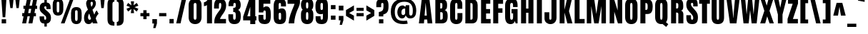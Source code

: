 SplineFontDB: 3.1
FontName: Anton
FullName: Anton
FamilyName: Anton
Weight: Normal
Copyright: Copyright (c) 2011 by vernon adams. All rights reserved.
Version: 1.002
ItalicAngle: 0
UnderlinePosition: -307
UnderlineWidth: 102
Ascent: 1638
Descent: 410
sfntRevision: 0x00010083
LayerCount: 2
Layer: 0 0 "Back"  1 0
Layer: 1 0 "Fore"  0 0
XUID: [1021 14 500265001 3955241]
FSType: 2
OS2Version: 3
OS2_WeightWidthSlopeOnly: 0
OS2_UseTypoMetrics: 1
CreationTime: 1351285347
ModificationTime: 1351450610
PfmFamily: 17
TTFWeight: 400
TTFWidth: 1
LineGap: 0
VLineGap: 0
OS2TypoAscent: 2408
OS2TypoAOffset: 0
OS2TypoDescent: -647
OS2TypoDOffset: 0
OS2TypoLinegap: 0
OS2WinAscent: 2408
OS2WinAOffset: 0
OS2WinDescent: 674
OS2WinDOffset: 0
HheadAscent: 2408
HheadAOffset: 0
HheadDescent: -647
HheadDOffset: 0
OS2Vendor: 'newt'
Lookup: 4 0 1 "'liga' Standard Ligatures lookup 0"  {"'liga' Standard Ligatures lookup 0-1"  } ['liga' ('DFLT' <'dflt' > 'grek' <'dflt' > 'latn' <'dflt' > ) ]
Lookup: 258 0 0 "'kern' Horizontal Kerning lookup 0"  {"'kern' Horizontal Kerning lookup 0 per glyph data 0"  "'kern' Horizontal Kerning lookup 0 kerning class 1"  } ['kern' ('DFLT' <'dflt' > 'latn' <'dflt' > ) ]
MarkAttachClasses: 1
DEI: 91125
KernClass2: 13 14 "'kern' Horizontal Kerning lookup 0 kerning class 1" 
 89 A Aacute Abreve Acircumflex Adieresis Agrave Amacron Aogonek Aring Atilde uni0200 uni0202
 1 B
 1 C
 111 D Dcaron Eth O Oacute Obreve Ocircumflex Odieresis Ograve Ohungarumlaut Omacron Oslash Otilde Q uni020C uni020E
 1 K
 1 L
 1 P
 1 W
 18 Y Yacute Ydieresis
 9 quoteleft
 44 r racute rcaron rcommaaccent uni0211 uni0213
 37 y yacute ycircumflex ydieresis ygrave
 89 A Aacute Abreve Acircumflex Adieresis Agrave Amacron Aogonek Aring Atilde uni0200 uni0202
 202 C Cacute Ccaron Ccedilla Ccircumflex Cdotaccent G Gbreve Gcircumflex Gcommaaccent Gdotaccent O OE Oacute Obreve Ocircumflex Odieresis Ograve Ohungarumlaut Omacron Oslash Otilde Q uni01F4 uni020C uni020E
 16 T Tcaron uni021A
 1 V
 1 W
 1 X
 18 Y Yacute Ydieresis
 92 a aacute abreve acircumflex adieresis ae agrave amacron aogonek aring atilde uni0201 uni0203
 257 c cacute ccaron ccedilla ccircumflex cdotaccent d dcaron e eacute ebreve ecaron ecircumflex edieresis edotaccent egrave emacron eogonek eth o oacute obreve ocircumflex odieresis oe ograve ohungarumlaut omacron oslash otilde q uni0205 uni0207 uni020D uni020F
 5 comma
 6 period
 1 v
 37 w wacute wcircumflex wdieresis wgrave
 0 {} 0 {} 0 {} 0 {} 0 {} 0 {} 0 {} 0 {} -12 {} 0 {} 0 {} 0 {} 0 {} 0 {} 0 {} 0 {} 0 {} -26 {} -25 {} -14 {} 0 {} -15 {} 0 {} 0 {} 0 {} 0 {} -2 {} -10 {} 0 {} -6 {} 0 {} 0 {} 0 {} 0 {} 0 {} 0 {} 0 {} 0 {} 0 {} 0 {} 0 {} 0 {} 0 {} 0 {} 0 {} 0 {} -5 {} 0 {} 0 {} -2 {} 0 {} 0 {} 0 {} 0 {} 0 {} 0 {} 0 {} -2 {} 0 {} 0 {} -3 {} 0 {} -9 {} -9 {} 0 {} 0 {} 0 {} 0 {} 0 {} 0 {} 0 {} 0 {} -8 {} 0 {} 0 {} 0 {} 0 {} 0 {} 0 {} -3 {} 0 {} 0 {} 0 {} 0 {} 0 {} 0 {} 0 {} -10 {} -21 {} -11 {} 0 {} -28 {} 0 {} 0 {} 0 {} 0 {} 0 {} 0 {} 0 {} -24 {} 0 {} 0 {} 0 {} 0 {} 0 {} 0 {} 0 {} 0 {} -150 {} -170 {} 0 {} 0 {} 0 {} -16 {} 0 {} 0 {} 0 {} 0 {} 0 {} 0 {} -9 {} 0 {} 0 {} 0 {} 0 {} 0 {} 0 {} -14 {} 0 {} 0 {} 0 {} 0 {} 0 {} 0 {} 0 {} 0 {} 0 {} 0 {} 0 {} 0 {} 0 {} -50 {} 0 {} 0 {} 0 {} 0 {} 0 {} 0 {} 0 {} 0 {} 0 {} 0 {} 0 {} 0 {} 0 {} 0 {} 0 {} 0 {} 0 {} 0 {} 0 {} 0 {} 0 {} -4 {} 0 {} 0 {} 0 {} 0 {} 0 {} 0 {} 0 {} 0 {} 0 {} 0 {} 0 {} 0 {} 0 {} 0 {} -40 {} -40 {} 0 {} 0 {}
LangName: 1033 "" "" "" "vernonadams: Anton: 2011" "" "Version 1.002" "" "Anton is a trademark of vernon adams." "Vernon Adams" "http://code.newtypography.co.uk" "Copyright (c) 2011 by vernon adams. All rights reserved." "" "http://code.newtypography.co.uk" 
Encoding: Google-webfonts-latin
Compacted: 1
UnicodeInterp: none
NameList: Adobe Glyph List
DisplaySize: -48
AntiAlias: 1
FitToEm: 1
WinInfo: 18 18 12
BeginPrivate: 2
BlueValues 27 [-21 0 1500 1518 1761 1781]
OtherBlues 11 [-300 -220]
EndPrivate
Grid
-2048 1440 m 4
 4096 1440 l 4
-2048 1190 m 4
 4096 1190 l 4
EndSplineSet
BeginChars: 65567 433

StartChar: space
Encoding: 0 32 0
Width: 568
Flags: HW
LayerCount: 2
EndChar

StartChar: exclam
Encoding: 1 33 1
Width: 558
Flags: HW
LayerCount: 2
Back
SplineSet
458 298 m 1
 458 0 l 1
 100 0 l 1
 100 298 l 1
 458 298 l 1
378 447 m 1
 190 447 l 1
 100 1761 l 1
 458 1761 l 1
 378 447 l 1
EndSplineSet
Fore
SplineSet
438 298 m 5
 438 0 l 5
 120 0 l 1
 120 298 l 1
 438 298 l 5
378 447 m 1
 190 447 l 1
 100 1761 l 1
 458 1761 l 1
 378 447 l 1
EndSplineSet
EndChar

StartChar: quotedbl
Encoding: 2 34 2
Width: 944
Flags: HW
LayerCount: 2
Fore
SplineSet
536 1761 m 1
 848 1761 l 1
 782 1125 l 1
 616 1125 l 1
 536 1761 l 1
96 1761 m 1
 408 1761 l 1
 342 1125 l 1
 176 1125 l 1
 96 1761 l 1
EndSplineSet
EndChar

StartChar: numbersign
Encoding: 3 35 3
Width: 1288
Flags: HW
LayerCount: 2
Fore
SplineSet
699 741 m 1
 755 1023 l 1
 589 1023 l 1
 533 741 l 1
 699 741 l 1
249 741 m 1
 305 1023 l 1
 195 1023 l 1
 195 1255 l 1
 350 1255 l 1
 453 1763 l 1
 737 1763 l 1
 634 1255 l 1
 800 1255 l 1
 903 1763 l 1
 1187 1763 l 1
 1084 1255 l 1
 1177 1255 l 1
 1177 1023 l 1
 1039 1023 l 1
 983 741 l 1
 1091 741 l 1
 1091 509 l 1
 937 509 l 1
 838 0 l 1
 555 0 l 1
 654 509 l 1
 487 509 l 1
 388 0 l 1
 105 0 l 1
 204 509 l 1
 109 509 l 1
 109 741 l 1
 249 741 l 1
EndSplineSet
EndChar

StartChar: dollar
Encoding: 4 36 4
Width: 946
Flags: HW
LayerCount: 2
Fore
SplineSet
590 1511 m 1
 590 1761 l 1
 417 1761 l 1
 417 1515 l 1
 198.470518298 1494.84436819 77 1371.61782218 77 1127 c 0
 77 943 127 855 248 752 c 1
 426 598 l 2
 515 522 546 501 546 371 c 0
 546 293 526 263 475 263 c 0
 416 263 396 304 396 372 c 2
 396 505 l 1
 73 505 l 1
 73 432 l 2
 73 121 181 -3 417 -19 c 1
 417 -230 l 1
 590 -230 l 1
 590 -12 l 1
 777 21 890 145 890 399 c 1
 889 627 804 725 660 852 c 2
 467 1023 l 2
 429 1057 409 1102 409 1155 c 0
 409 1205 428 1239 484 1239 c 0
 539 1239 562 1207 562 1128 c 2
 562 1035 l 1
 863 1035 l 1
 863 1132 l 2
 863 1379 776 1485 590 1511 c 1
EndSplineSet
EndChar

StartChar: percent
Encoding: 5 37 5
Width: 2257
Flags: HW
LayerCount: 2
Fore
SplineSet
471 807 m 0
 543 807 564 865 564 941 c 2
 564 1427 l 2
 564 1505 549 1554 471 1554 c 0
 393 1554 378 1504 378 1427 c 2
 378 941 l 2
 378 865 399 807 471 807 c 0
851 1363 m 2
 851 1000 l 2
 851 745 720 580 471 580 c 0
 223 580 91 745 91 1000 c 2
 91 1363 l 2
 91 1632 208 1781 471 1781 c 0
 734 1781 851 1632 851 1363 c 2
1327 1761 m 1
 1581 1761 l 1
 941 0 l 1
 678 0 l 1
 1327 1761 l 1
1786 206 m 0
 1858 206 1879 264 1879 340 c 2
 1879 826 l 2
 1879 904 1864 953 1786 953 c 0
 1708 953 1693 903 1693 826 c 2
 1693 340 l 2
 1693 264 1714 206 1786 206 c 0
2166 762 m 2
 2166 399 l 2
 2166 144 2035 -21 1786 -21 c 0
 1538 -21 1406 144 1406 399 c 2
 1406 762 l 2
 1406 1031 1523 1180 1786 1180 c 0
 2049 1180 2166 1031 2166 762 c 2
EndSplineSet
EndChar

StartChar: ampersand
Encoding: 6 38 6
Width: 1158
Flags: HW
LayerCount: 2
Fore
SplineSet
666 138 m 1
 627 44 530 -21 418 -21 c 0
 197 -21 84 140 84 397 c 0
 84 706 204 856 364 988 c 1
 319 1088 233 1288 233 1421 c 0
 233 1648 384 1781 585 1781 c 0
 783 1781 934 1657 934 1434 c 0
 934 1276 847 1119 688 978 c 1
 820 626 l 1
 859 739 912 872 988 934 c 1
 1128 690 l 1
 1049 620 976 521 922 357 c 1
 1056 0 l 1
 712 0 l 1
 666 138 l 1
483 289 m 0
 517 289 554 310 587 356 c 1
 455 730 l 1
 392 630 368 539 368 466 c 0
 368 358 420 289 483 289 c 0
636 1552 m 0
 590.757698605 1552 551 1514.67764132 551 1441 c 0
 551 1400 580 1275 609 1193 c 1
 652 1244 715 1328 715 1427 c 0
 715 1525 686 1552 636 1552 c 0
EndSplineSet
EndChar

StartChar: quotesingle
Encoding: 7 39 7
Width: 438
Flags: HW
LayerCount: 2
Fore
SplineSet
81 1761 m 1
 382 1761 l 1
 317 1125 l 1
 141 1125 l 1
 81 1761 l 1
EndSplineSet
EndChar

StartChar: parenleft
Encoding: 8 40 8
Width: 697
Flags: HW
LayerCount: 2
Fore
SplineSet
482 309 m 2
 482 191 501 102 621 102 c 1
 621 -165 l 1
 274 -165 126 -50 126 313 c 2
 126 1363 l 2
 126 1726 274 1841 621 1841 c 1
 621 1574 l 1
 501 1574 482 1485 482 1367 c 2
 482 309 l 2
EndSplineSet
EndChar

StartChar: parenright
Encoding: 9 41 9
Width: 697
Flags: HW
LayerCount: 2
Fore
SplineSet
215 1367 m 2
 215 1485 196 1574 76 1574 c 1
 76 1841 l 1
 423 1841 571 1726 571 1363 c 2
 571 313 l 2
 571 -50 423 -165 76 -165 c 1
 76 102 l 1
 196 102 215 191 215 309 c 2
 215 1367 l 2
EndSplineSet
EndChar

StartChar: asterisk
Encoding: 10 42 10
Width: 960
Flags: HW
LayerCount: 2
Fore
SplineSet
327 1171 m 1
 53 1280 l 1
 169 1480 l 1
 407 1301 l 1
 364 1593 l 1
 596 1593 l 1
 561 1307 l 1
 791 1480 l 1
 907 1280 l 1
 632 1171 l 1
 907 1054 l 1
 791 854 l 1
 560 1036 l 1
 596 741 l 1
 364 741 l 1
 408 1043 l 1
 169 854 l 1
 53 1054 l 1
 327 1171 l 1
EndSplineSet
EndChar

StartChar: plus
Encoding: 11 43 11
Width: 808
Flags: HW
LayerCount: 2
Fore
SplineSet
288 301 m 1
 288 509 l 1
 80 509 l 1
 80 741 l 1
 288 741 l 1
 288 949 l 1
 520 949 l 1
 520 741 l 1
 728 741 l 1
 728 509 l 1
 520 509 l 1
 520 301 l 1
 288 301 l 1
EndSplineSet
EndChar

StartChar: comma
Encoding: 12 44 12
Width: 528
Flags: HW
LayerCount: 2
Fore
SplineSet
176 -328 m 1
 242 0 l 1
 115 0 l 1
 115 318 l 1
 446 318 l 1
 446 9 l 1
 344 -328 l 1
 176 -328 l 1
EndSplineSet
EndChar

StartChar: hyphen
Encoding: 13 45 13
Width: 696
Flags: HW
LayerCount: 2
Fore
SplineSet
606 741 m 1
 606 509 l 1
 90 509 l 1
 90 741 l 1
 606 741 l 1
EndSplineSet
EndChar

StartChar: period
Encoding: 14 46 14
Width: 532
Flags: HW
LayerCount: 2
Fore
SplineSet
417 318 m 1
 417 0 l 1
 115 0 l 1
 115 318 l 1
 417 318 l 1
EndSplineSet
EndChar

StartChar: slash
Encoding: 15 47 15
Width: 890
Flags: HW
LayerCount: 2
Fore
SplineSet
494 1769 m 1
 806 1769 l 1
 395 0 l 1
 84 0 l 1
 494 1769 l 1
EndSplineSet
EndChar

StartChar: zero
Encoding: 16 48 16
Width: 1153
Flags: HW
LayerCount: 2
Fore
SplineSet
465 1328 m 2
 465 470 l 2
 465 358 489 294 571 294 c 0
 648 294 671 365 671 470 c 2
 671 1327 l 2
 671 1414 641 1466 571 1466 c 0
 503 1466 465 1423 465 1328 c 2
571 -21 m 0
 283 -21 105 162 105 475 c 2
 105 1316 l 2
 105 1619 289 1781 571 1781 c 0
 853 1781 1031 1619 1031 1316 c 2
 1031 475 l 2
 1031 162 859 -21 571 -21 c 0
EndSplineSet
EndChar

StartChar: one
Encoding: 17 49 17
Width: 677
Flags: HW
LayerCount: 2
Fore
SplineSet
24 1260 m 1
 24 1541 l 1
 130 1556 246 1629 302 1761 c 1
 602 1761 l 1
 602 0 l 1
 242 0 l 1
 242 1346 l 1
 194 1289 98 1260 24 1260 c 1
EndSplineSet
EndChar

StartChar: two
Encoding: 18 50 18
Width: 1031
Flags: HW
LayerCount: 2
Fore
SplineSet
950 1293 m 0
 950 823 623 649 506 318 c 1
 939 318 l 1
 939 0 l 1
 100 0 l 1
 100 84 l 2
 100 337 160 484 297 689 c 0
 333 743 408 844 519 992 c 0
 575 1067 603 1174 603 1296 c 0
 603 1411 581 1466 525 1466 c 0
 469 1466 432 1440 432 1280 c 2
 432 1065 l 1
 83 1065 l 1
 83 1173 l 2
 83 1553 174 1781 519 1781 c 0
 792 1781 950 1597 950 1293 c 0
EndSplineSet
EndChar

StartChar: three
Encoding: 19 51 19
Width: 1059
Flags: HW
LayerCount: 2
Fore
SplineSet
975 530 m 0
 975 178 857 -21 516 -21 c 0
 205 -21 85 143 85 474 c 2
 85 658 l 1
 427 658 l 1
 427 461 l 2
 427 368 435 294 522 294 c 0
 609 294 615 391 615 528 c 0
 615 705 613 807 495 807 c 2
 435 807 l 1
 435 1112 l 1
 492 1112 l 2
 606 1112 618 1188 618 1311 c 0
 618 1419 600 1466 536 1466 c 0
 442 1466 441 1396 441 1312 c 2
 441 1233 l 1
 96 1233 l 1
 96 1313 l 2
 96 1636 219 1781 530 1781 c 0
 830 1781 971 1627 971 1313 c 0
 971 1140 911 1007 785 962 c 1
 935 889 975 766 975 530 c 0
EndSplineSet
EndChar

StartChar: four
Encoding: 20 52 20
Width: 1093
Flags: HW
LayerCount: 2
Fore
SplineSet
579 572 m 1
 579 1239 l 1
 372 572 l 1
 579 572 l 1
939 1761 m 1
 939 572 l 1
 1018 572 l 1
 1018 278 l 1
 939 278 l 1
 939 -1 l 1
 579 -1 l 1
 579 278 l 1
 70 278 l 1
 70 553 l 1
 500 1761 l 1
 939 1761 l 1
EndSplineSet
EndChar

StartChar: five
Encoding: 21 53 21
Width: 1063
Flags: HW
LayerCount: 2
Fore
SplineSet
450 1163 m 1
 480.058452619 1224.27299957 566.644049995 1265 664 1265 c 0
 932 1265 977 987 977 668 c 0
 977 245 940 -20 529 -20 c 0
 258 -20 94 107 94 384 c 2
 94 646 l 1
 443 646 l 1
 443 455 l 2
 443 363 444 294 529 294 c 0
 605 294 617 350 617 466 c 2
 617 803 l 2
 617 889 614 970 531 970 c 0
 464 970 439 922 439 825 c 1
 116 825 l 1
 116 1761 l 1
 942 1761 l 1
 942 1440 l 1
 450 1440 l 1
 450 1163 l 1
EndSplineSet
EndChar

StartChar: six
Encoding: 22 54 22
Width: 1075
Flags: HW
LayerCount: 2
Fore
SplineSet
553 294 m 0
 619 294 639 336 639 424 c 2
 639 643 l 2
 639 739 612 787 558 787 c 0
 496 787 465 745 465 662 c 2
 465 424 l 2
 465 337 494 294 553 294 c 0
999 617 m 2
 999 515 l 2
 999 157 894 -21 553 -21 c 0
 186 -21 105 166 105 543 c 2
 105 1239 l 2
 105 1677 288 1781 569 1781 c 0
 791 1781 988 1698 988 1376 c 2
 988 1233 l 1
 632 1233 l 1
 632 1279 l 2
 632 1403 626 1465 552 1465 c 0
 473 1465 465 1402 465 1282 c 2
 465 1024 l 1
 503.071213011 1071.8609535 578.207256267 1103 684 1103 c 0
 933 1103 999 924 999 617 c 2
EndSplineSet
EndChar

StartChar: seven
Encoding: 23 55 23
Width: 936
Flags: HW
LayerCount: 2
Fore
SplineSet
500 1 m 1
 267 0 l 2
 238 0 130 1 102 1 c 1
 134 492 308 866 455 1232 c 0
 488 1313 511 1384 524 1435 c 1
 27 1435 l 1
 27 1761 l 1
 915 1761 l 1
 915 1499 l 1
 893 1292 786 1129 715 946 c 0
 610 676 523 368 500 1 c 1
EndSplineSet
EndChar

StartChar: eight
Encoding: 24 56 24
Width: 1019
Flags: HW
LayerCount: 2
Back
SplineSet
425 1328 m 2
 425 1120 l 2
 425 1028 429 944 511 944 c 0
 588 944 591 1035 591 1120 c 2
 591 1327 l 2
 591 1394 581 1466 511 1466 c 0
 443 1466 425 1403 425 1328 c 2
511 629 m 0
 223 629 65 812 65 1125 c 2
 65 1316 l 2
 65 1619 229 1781 511 1781 c 0
 793 1781 951 1619 951 1316 c 2
 951 1125 l 2
 951 812 799 629 511 629 c 0
EndSplineSet
Fore
SplineSet
66.5 1336 m 0
 66.5 1648 210.5 1782 510.5 1782 c 0
 818.5 1782 952.5 1659 952.5 1336 c 0
 952.5 1189.77734375 921.05859375 1051.04003906 835.50390625 983.9140625 c 1
 912.032226562 920.951171875 952.5 819.344726562 952.5 666 c 2
 952.5 466 l 2
 952.5 153 800.5 -21 512.5 -21 c 0
 224.5 -21 66.5 153 66.5 466 c 2
 66.5 666 l 2
 66.5 821.823242188 109.874023438 924.223632812 190.364257812 986.9375 c 1
 105.668945312 1054.46582031 66.5 1191.33789062 66.5 1336 c 0
510.5 1511 m 0
 438.5 1511 426.5 1465 426.5 1290 c 0
 426.5 1116 448.5 1073 510.5 1073 c 0
 572.5 1073 592.5 1118 592.5 1290 c 0
 592.5 1471 582.5 1511 510.5 1511 c 0
426.5 674 m 2
 426.5 457 l 2
 426.5 365 430.5 290 512.5 290 c 0
 589.5 290 592.5 372 592.5 457 c 2
 592.5 673 l 2
 592.5 740 582.5 812 512.5 812 c 0
 444.5 812 426.5 749 426.5 674 c 2
EndSplineSet
EndChar

StartChar: nine
Encoding: 25 57 25
Width: 1080
Flags: HW
LayerCount: 2
Fore
SplineSet
532 1466 m 0
 466 1466 441 1424 441 1336 c 2
 441 1095 l 2
 441 1011 464 968 525 968 c 0
 587 968 615 1005 615 1100 c 2
 615 1342 l 2
 615 1429 591 1466 532 1466 c 0
81 1151 m 2
 81 1245 l 2
 81 1603 195 1781 536 1781 c 0
 903 1781 975 1615 975 1217 c 2
 975 521 l 2
 975 83 792 -21 511 -21 c 0
 289 -21 92 62 92 384 c 2
 92 527 l 1
 448 527 l 1
 448 481 l 2
 448 357 454 295 528 295 c 0
 607 295 615 358 615 478 c 2
 615 692 l 1
 584 679 536 665 446 665 c 0
 197 665 81 844 81 1151 c 2
EndSplineSet
EndChar

StartChar: colon
Encoding: 26 58 26
Width: 555
Flags: HW
LayerCount: 2
Fore
SplineSet
443 1307 m 1
 443 1009 l 1
 112 1009 l 1
 112 1307 l 1
 443 1307 l 1
443 568 m 1
 443 270 l 1
 112 270 l 1
 112 568 l 1
 443 568 l 1
EndSplineSet
EndChar

StartChar: semicolon
Encoding: 27 59 27
Width: 561
Flags: HW
LayerCount: 2
Fore
SplineSet
446 1274 m 1
 446 930 l 1
 115 930 l 1
 115 1274 l 1
 446 1274 l 1
176 -113 m 1
 242 215 l 1
 115 215 l 1
 115 533 l 1
 446 533 l 1
 446 224 l 1
 344 -113 l 1
 176 -113 l 1
EndSplineSet
EndChar

StartChar: less
Encoding: 28 60 28
Width: 730
Flags: HW
LayerCount: 2
Fore
SplineSet
636 558 m 1
 636 200 l 1
 66 545 l 1
 66 959 l 1
 636 1300 l 1
 636 941 l 1
 294 749 l 1
 636 558 l 1
EndSplineSet
EndChar

StartChar: equal
Encoding: 29 61 29
Width: 722
Flags: HW
LayerCount: 2
Fore
SplineSet
618 1116 m 5
 618 892 l 5
 104 892 l 5
 104 1116 l 5
 618 1116 l 5
618 741 m 5
 618 509 l 5
 104 509 l 5
 104 741 l 5
 618 741 l 5
EndSplineSet
EndChar

StartChar: greater
Encoding: 30 62 30
Width: 730
Flags: HW
LayerCount: 2
Fore
SplineSet
94 1300 m 1
 664 959 l 1
 664 545 l 1
 94 200 l 1
 94 558 l 1
 436 749 l 1
 94 941 l 1
 94 1300 l 1
EndSplineSet
EndChar

StartChar: question
Encoding: 31 63 31
Width: 1044
Flags: HW
LayerCount: 2
Fore
SplineSet
595 299 m 1
 595 1 l 1
 281 1 l 1
 281 299 l 1
 595 299 l 1
437 1160 m 1
 91 1160 l 1
 91 1384 l 2
 91 1653 250 1781 521 1781 c 0
 876 1781 964 1612 964 1259 c 0
 964 913 922 729 591 633 c 1
 591 494 l 1
 269 494 l 1
 269 810 l 1
 582 870 603 968 603 1310 c 0
 603 1397 605 1466 525 1466 c 0
 438 1466 437 1398 437 1306 c 2
 437 1160 l 1
EndSplineSet
EndChar

StartChar: at
Encoding: 32 64 32
Width: 2034
Flags: HW
LayerCount: 2
Fore
SplineSet
389 833 m 0
 389 379 596 168 1009 168 c 0
 1087 168 1154 183 1269 196 c 1
 1315 -35 l 1
 1184 -54 1101 -64 1004 -64 c 0
 428 -64 105 249 105 836 c 0
 105 1440 435 1781 1116 1781 c 0
 1653 1781 1929 1428 1929 910 c 0
 1929 612 1812 378 1493 378 c 0
 1380 378 1261 402 1171 587 c 1
 1136 454 1051 361 913 361 c 0
 709 361 573 563 573 788 c 0
 573 1071 715 1283 953 1283 c 0
 1027 1283 1070 1249 1145 1180 c 1
 1187 1302 l 1
 1425 1302 l 1
 1425 777 l 2
 1425 651 1450 582 1528 582 c 0
 1627 582 1681 634 1681 942 c 0
 1681 1286 1515 1553 1085 1553 c 0
 632 1553 389 1315 389 833 c 0
1133 759 m 2
 1133 1062 l 1
 936 1062 865 963 865 794 c 0
 865 667 901 605 983 605 c 0
 1059 605 1133 657 1133 759 c 2
EndSplineSet
EndChar

StartChar: A
Encoding: 33 65 33
Width: 1103
Flags: HW
LayerCount: 2
Fore
SplineSet
477 565 m 1
 637 565 l 1
 557 1481 l 1
 550 1481 l 1
 477 565 l 1
68 0 m 1
 274 1761 l 1
 825 1761 l 1
 1035 0 l 1
 689 0 l 1
 664 281 l 1
 452 281 l 1
 430 0 l 1
 68 0 l 1
EndSplineSet
EndChar

StartChar: B
Encoding: 34 66 34
Width: 1077
Flags: HW
LayerCount: 2
Fore
SplineSet
472 1490 m 1
 472 1083 l 1
 544 1083 l 2
 609 1083 624 1143 624 1214 c 2
 624 1405 l 2
 624 1462 596 1490 546 1490 c 2
 472 1490 l 1
655 400 m 2
 655 666 l 2
 655 766 631 818 548 818 c 2
 472 818 l 1
 472 270 l 1
 518 270 l 2
 609 270 655 314 655 400 c 2
1004 564 m 2
 1004 508 l 2
 1004 141 866 0 568 0 c 2
 122 0 l 1
 122 1761 l 1
 590 1761 l 2
 846 1761 963 1646 963 1359 c 2
 963 1281 l 2
 963 1116 913 1001 792 969 c 1
 950 929 1004 776 1004 564 c 2
EndSplineSet
EndChar

StartChar: C
Encoding: 35 67 35
Width: 1076
Flags: HW
LayerCount: 2
Fore
SplineSet
544 294 m 0
 604 294 631 341 631 420 c 2
 631 758 l 1
 987 758 l 1
 987 425 l 2
 987 116 819 -21 539 -21 c 0
 284 -21 105 151 105 436 c 2
 105 1254 l 2
 105 1595 242 1781 547 1781 c 0
 797 1781 979 1645 979 1368 c 2
 979 1058 l 1
 631 1058 l 1
 631 1324 l 2
 631 1429 607 1466 551 1466 c 0
 481 1466 465 1404 465 1326 c 2
 465 414 l 2
 465 339 490 294 544 294 c 0
EndSplineSet
EndChar

StartChar: D
Encoding: 36 68 36
Width: 1109
Flags: HW
LayerCount: 2
Fore
SplineSet
644 364 m 6
 644 1323 l 6
 644 1440 621 1490 521 1490 c 6
 482 1490 l 5
 482 270 l 5
 543 270 l 6
 610 270 644 301 644 364 c 6
1004 1347 m 6
 1004 522 l 6
 1004 189 893 0 601 0 c 6
 122 0 l 5
 122 1761 l 5
 613 1761 l 6
 866 1761 1004 1617 1004 1347 c 6
EndSplineSet
EndChar

StartChar: E
Encoding: 37 69 37
Width: 894
Flags: HW
LayerCount: 2
Fore
SplineSet
806 318 m 1
 806 0 l 1
 122 0 l 1
 122 1761 l 1
 783 1761 l 1
 783 1440 l 1
 482 1440 l 1
 482 1065 l 1
 769 1065 l 1
 769 746 l 1
 482 746 l 1
 482 318 l 1
 806 318 l 1
EndSplineSet
EndChar

StartChar: F
Encoding: 38 70 38
Width: 886
Flags: HW
LayerCount: 2
Fore
SplineSet
482 778 m 1
 482 0 l 1
 122 0 l 1
 122 1761 l 1
 828 1761 l 1
 828 1436 l 1
 482 1436 l 1
 482 1101 l 1
 786 1101 l 1
 786 778 l 1
 482 778 l 1
EndSplineSet
Kerns2: 14 -80 "'kern' Horizontal Kerning lookup 0 per glyph data 0"  12 -120 "'kern' Horizontal Kerning lookup 0 per glyph data 0" 
EndChar

StartChar: G
Encoding: 39 71 39
Width: 1108
Flags: HW
LayerCount: 2
Fore
SplineSet
564 294 m 0
 645 294 676 341 676 505 c 2
 676 741 l 1
 566 741 l 1
 566 1039 l 1
 998 1039 l 1
 998 0 l 1
 861 0 l 1
 801 198 l 1
 755 34 633 -21 502 -21 c 0
 248 -21 105 139 105 502 c 2
 105 1296 l 2
 105 1621 278 1781 566 1781 c 0
 899 1781 998 1625 998 1288 c 2
 998 1181 l 1
 672 1181 l 1
 672 1295 l 2
 672 1434 641 1466 576 1466 c 0
 496 1466 465 1416 465 1288 c 2
 465 501 l 2
 465 355 482 294 564 294 c 0
EndSplineSet
EndChar

StartChar: H
Encoding: 40 72 40
Width: 1130
Flags: HW
LayerCount: 2
Fore
SplineSet
648 0 m 1
 648 781 l 1
 482 781 l 1
 482 0 l 1
 122 0 l 1
 122 1761 l 1
 482 1761 l 1
 482 1083 l 1
 648 1083 l 1
 648 1761 l 1
 1008 1761 l 1
 1008 0 l 1
 648 0 l 1
EndSplineSet
EndChar

StartChar: I
Encoding: 41 73 41
Width: 616
Flags: HW
LayerCount: 2
Fore
SplineSet
488 1761 m 1
 488 0 l 1
 128 0 l 1
 128 1761 l 1
 488 1761 l 1
EndSplineSet
EndChar

StartChar: J
Encoding: 42 74 42
Width: 1049
Flags: HW
LayerCount: 2
Fore
SplineSet
560 1761 m 1
 921 1761 l 1
 921 440 l 2
 921 160 742 -21 491 -21 c 0
 252 -21 61 124 61 389 c 2
 61 830 l 1
 403 830 l 1
 403 402 l 2
 403 340 426 294 481 294 c 0
 534 294 560 333 560 418 c 2
 560 1761 l 1
EndSplineSet
EndChar

StartChar: K
Encoding: 43 75 43
Width: 1072
Flags: HW
LayerCount: 2
Fore
SplineSet
470 1761 m 1
 470 995 l 1
 645 1761 l 1
 999 1761 l 1
 791 894 l 1
 1039 0 l 1
 674 0 l 1
 472 792 l 1
 472 0 l 1
 122 0 l 1
 122 1761 l 1
 470 1761 l 1
EndSplineSet
EndChar

StartChar: L
Encoding: 44 76 44
Width: 864
Flags: HW
LayerCount: 2
Fore
SplineSet
836 318 m 1
 836 0 l 1
 122 0 l 1
 122 1761 l 1
 474 1761 l 1
 474 318 l 1
 836 318 l 1
EndSplineSet
EndChar

StartChar: M
Encoding: 45 77 45
Width: 1616
Flags: HW
LayerCount: 2
Fore
SplineSet
1172 0 m 1
 1172 1268 l 1
 970 0 l 1
 654 0 l 1
 440 1268 l 1
 440 0 l 1
 122 0 l 1
 122 1761 l 1
 658 1761 l 1
 806 687 l 1
 953 1761 l 1
 1494 1761 l 1
 1494 0 l 1
 1172 0 l 1
EndSplineSet
EndChar

StartChar: N
Encoding: 46 78 46
Width: 1144
Flags: HW
LayerCount: 2
Fore
SplineSet
692 947 m 1
 692 1761 l 1
 1022 1761 l 1
 1022 0 l 1
 714 0 l 1
 452 860 l 1
 452 0 l 1
 122 0 l 1
 122 1761 l 1
 444 1761 l 1
 692 947 l 1
EndSplineSet
EndChar

StartChar: O
Encoding: 47 79 47
Width: 1096
Flags: HW
LayerCount: 2
Fore
SplineSet
465 1328 m 6
 465 470 l 6
 465 378 469 294 551 294 c 4
 628 294 631 385 631 470 c 6
 631 1327 l 6
 631 1394 621 1466 551 1466 c 4
 483 1466 465 1403 465 1328 c 6
551 -21 m 4
 263 -21 105 162 105 475 c 6
 105 1316 l 6
 105 1619 269 1781 551 1781 c 4
 833 1781 991 1619 991 1316 c 6
 991 475 l 6
 991 162 839 -21 551 -21 c 4
EndSplineSet
EndChar

StartChar: P
Encoding: 48 80 48
Width: 1064
Flags: HW
LayerCount: 2
Fore
SplineSet
644 1230 m 0
 644 1391 634 1490 521 1490 c 2
 482 1490 l 1
 482 993 l 1
 522 993 l 2
 636 993 644 1061 644 1230 c 0
1004 1224 m 0
 1004 903 917 697 625 697 c 2
 482 697 l 1
 482 0 l 1
 122 0 l 1
 122 1761 l 1
 601 1761 l 2
 893 1761 1004 1600 1004 1224 c 0
EndSplineSet
EndChar

StartChar: Q
Encoding: 49 81 49
Width: 1114
Flags: HW
LayerCount: 2
Fore
SplineSet
551 1466 m 0
 483 1466 465 1398 465 1323 c 2
 465 480 l 2
 465 388 469 294 551 294 c 0
 628 294 631 395 631 480 c 2
 631 1322 l 2
 631 1389 621 1466 551 1466 c 0
897 -237 m 1
 636 -15 l 1
 609 -19 581 -21 551 -21 c 0
 263 -21 105 162 105 475 c 2
 105 1316 l 2
 105 1619 269 1781 551 1781 c 0
 833 1781 991 1619 991 1316 c 2
 991 475 l 2
 991 321 954 198 882 113 c 1
 1046 -28 l 1
 897 -237 l 1
EndSplineSet
EndChar

StartChar: R
Encoding: 50 82 50
Width: 1109
Flags: HW
LayerCount: 2
Fore
SplineSet
640 1305 m 0
 640 1442 633 1490 515 1490 c 2
 482 1490 l 1
 482 1094 l 1
 550 1094 l 2
 626 1094 640 1154 640 1305 c 0
836 938 m 1
 946 915 1002 805 1002 666 c 2
 1001 0 l 1
 640 0 l 1
 640 689 l 2
 640 792 573 803 480 803 c 1
 480 0 l 1
 122 0 l 1
 122 1761 l 1
 674 1761 l 2
 944 1761 994 1566 994 1269 c 4
 994 1077 970 982 836 938 c 1
EndSplineSet
EndChar

StartChar: S
Encoding: 51 83 51
Width: 973
Flags: HW
LayerCount: 2
Fore
SplineSet
512 -21 m 0
 206 -21 89 123 89 473 c 2
 89 610 l 1
 421 610 l 1
 421 440 l 2
 421 327 449 294 503 294 c 0
 556 294 581 333 581 419 c 0
 581 551 531 608 404 746 c 2
 253 909 l 2
 134 1038 85 1182 85 1355 c 0
 85 1668 238 1781 503 1781 c 0
 780 1781 900 1693 900 1339 c 2
 900 1224 l 1
 581 1224 l 1
 581 1361 l 2
 581 1453 532 1474 498 1474 c 0
 453 1474 418 1452 418 1383 c 0
 418 1334 430 1275 510 1185 c 2
 693 981 l 2
 819 841 919 723 919 484 c 0
 919 153 828 -21 512 -21 c 0
EndSplineSet
EndChar

StartChar: T
Encoding: 52 84 52
Width: 834
Flags: HW
LayerCount: 2
Fore
SplineSet
237 1439 m 1
 32 1439 l 1
 32 1761 l 1
 802 1761 l 1
 802 1439 l 1
 597 1439 l 1
 597 0 l 1
 237 0 l 1
 237 1439 l 1
EndSplineSet
EndChar

StartChar: U
Encoding: 53 85 53
Width: 1110
Flags: HW
LayerCount: 2
Fore
SplineSet
556 -21 m 0
 263 -21 110 132 110 452 c 2
 110 1761 l 1
 470 1761 l 1
 470 457 l 2
 470 369 474 294 554 294 c 0
 635 294 640 368 640 457 c 2
 640 1761 l 1
 1000 1761 l 1
 1000 452 l 2
 1000 132 849 -21 556 -21 c 0
EndSplineSet
EndChar

StartChar: V
Encoding: 54 86 54
Width: 1035
Flags: HW
LayerCount: 2
Fore
SplineSet
652 1761 m 1
 985 1761 l 1
 760 0 l 1
 293 0 l 1
 50 1761 l 1
 392 1761 l 1
 503 761 l 1
 534 403 l 1
 545 403 l 1
 565 761 l 1
 652 1761 l 1
EndSplineSet
EndChar

StartChar: W
Encoding: 55 87 55
Width: 1432
Flags: HW
LayerCount: 2
Fore
SplineSet
54 1761 m 1
 368 1761 l 1
 465 649 l 1
 574 1761 l 1
 862 1761 l 1
 966 649 l 1
 1060 1761 l 1
 1378 1761 l 1
 1186 0 l 1
 824 0 l 1
 716 977 l 1
 612 0 l 1
 243 0 l 1
 54 1761 l 1
EndSplineSet
EndChar

StartChar: X
Encoding: 56 88 56
Width: 983
Flags: HW
LayerCount: 2
Fore
SplineSet
364 0 m 1
 5 0 l 1
 303 918 l 1
 36 1761 l 1
 331 1761 l 1
 475 1301 l 1
 596 1761 l 1
 943 1761 l 1
 672 918 l 1
 982 0 l 1
 675 0 l 1
 506 516 l 1
 364 0 l 1
EndSplineSet
EndChar

StartChar: Y
Encoding: 57 89 57
Width: 931
Flags: HW
LayerCount: 2
Fore
SplineSet
912 1761 m 1
 632 649 l 1
 632 0 l 1
 300 0 l 1
 300 649 l 1
 19 1761 l 1
 346 1761 l 1
 469 1156 l 1
 474 1156 l 1
 589 1761 l 1
 912 1761 l 1
EndSplineSet
EndChar

StartChar: Z
Encoding: 58 90 58
Width: 878
Flags: HW
LayerCount: 2
Fore
SplineSet
813 318 m 1
 813 0 l 1
 72 0 l 1
 72 325 l 1
 440 1440 l 1
 105 1440 l 1
 105 1761 l 1
 821 1761 l 1
 821 1454 l 1
 455 318 l 1
 813 318 l 1
EndSplineSet
EndChar

StartChar: bracketleft
Encoding: 59 91 59
Width: 764
Flags: HW
LayerCount: 2
Fore
SplineSet
676 1761 m 1
 676 1480 l 1
 478 1480 l 1
 478 281 l 1
 676 281 l 1
 676 0 l 1
 122 0 l 1
 122 1761 l 1
 676 1761 l 1
EndSplineSet
EndChar

StartChar: backslash
Encoding: 60 92 60
Width: 868
Flags: HW
LayerCount: 2
Fore
SplineSet
391 1761 m 1
 801 0 l 1
 478 0 l 1
 67 1761 l 1
 391 1761 l 1
EndSplineSet
EndChar

StartChar: bracketright
Encoding: 61 93 61
Width: 764
Flags: HW
LayerCount: 2
Fore
SplineSet
88 281 m 1
 286 281 l 1
 286 1480 l 1
 88 1480 l 1
 88 1761 l 1
 642 1761 l 1
 642 0 l 1
 88 0 l 1
 88 281 l 1
EndSplineSet
EndChar

StartChar: asciicircum
Encoding: 62 94 62
Width: 1030
Flags: HW
LayerCount: 2
Fore
SplineSet
719 1499 m 1
 960 576 l 1
 621 576 l 1
 515 1211 l 1
 409 576 l 1
 70 576 l 1
 311 1499 l 1
 719 1499 l 1
EndSplineSet
EndChar

StartChar: underscore
Encoding: 63 95 63
Width: 748
Flags: HW
LayerCount: 2
Fore
SplineSet
699 0 m 1
 699 -232 l 1
 48 -232 l 1
 48 0 l 1
 699 0 l 1
EndSplineSet
EndChar

StartChar: grave
Encoding: 64 96 64
Width: 650
Flags: HW
LayerCount: 2
Fore
SplineSet
526 1553 m 1
 51 1647 l 1
 51 1994 l 1
 526 1776 l 1
 526 1553 l 1
EndSplineSet
EndChar

StartChar: a
Encoding: 65 97 65
Width: 1092
Flags: HW
LayerCount: 2
Fore
SplineSet
622 379 m 2
 622 797 l 1
 523 757 465 705 465 588 c 2
 465 395 l 2
 465 306 492 262 545 262 c 0
 603 262 622 322 622 379 c 2
404 -18 m 0
 154 -18 100 174 100 430 c 0
 100 839 286 854 622 969 c 1
 622 1020.33333333 622 1071.66666667 622 1123 c 0
 622 1213 602 1236 557 1239 c 0
 492 1243 471 1201 471 1146 c 2
 471 1056 l 1
 122 1056 l 1
 122 1105 l 2
 122 1403 257 1518 563 1518 c 0
 803 1518 987 1387 987 1143 c 2
 987 0 l 1
 629 0 l 1
 629 178 l 1
 594 53 507 -18 404 -18 c 0
EndSplineSet
EndChar

StartChar: b
Encoding: 66 98 66
Width: 1093
Flags: HW
LayerCount: 2
Fore
SplineSet
560 1239 m 0
 488 1239 468 1175 468 1085 c 2
 468 457 l 2
 468 349 479 263 562 263 c 0
 641 263 639 347 639 457 c 2
 639 1081 l 2
 639 1171 630 1239 560 1239 c 0
995 1114 m 2
 995 391 l 2
 995 160 903 -18 679 -18 c 0
 582 -18 512 41 468 160 c 1
 468 0 l 1
 112 0 l 1
 112 1769 l 1
 468 1769 l 1
 468 1427 l 1
 528 1488 595 1519 668 1519 c 0
 912 1519 995 1360 995 1114 c 2
EndSplineSet
EndChar

StartChar: c
Encoding: 67 99 67
Width: 1043
Flags: HW
LayerCount: 2
Fore
SplineSet
553 -18 m 4
 217 -18 98 158 98 492 c 2
 98 954 l 2
 98 1330 195 1518 552 1518 c 0
 800 1518 961 1380 961 1135 c 2
 961 879 l 1
 623 879 l 1
 623 1116 l 2
 623 1185 609 1239 542 1239 c 0
 483 1239 454 1197 454 1114 c 2
 454 387 l 2
 454 326 479 264 540 264 c 0
 602 264 623 322 623 389 c 2
 623 614 l 1
 961 614 l 1
 961 379 l 2
 961 130 803 -18 553 -18 c 4
EndSplineSet
EndChar

StartChar: d
Encoding: 68 100 68
Width: 1094
Flags: HW
LayerCount: 2
Fore
SplineSet
542 1239 m 0
 465 1239 454 1160 454 1083 c 2
 454 452 l 2
 454 327 483 264 540 264 c 0
 638 264 626 422 626 520 c 2
 626 1083 l 2
 626 1153 612 1239 542 1239 c 0
403 -18 m 0
 126 -18 98 201 98 477 c 2
 98 1153 l 2
 98 1357 204 1518 409 1518 c 0
 504 1518 577 1485 626 1419 c 1
 626 1767 l 1
 982 1767 l 1
 982 0 l 1
 626 0 l 1
 626 159 l 1
 586 51 528 -18 403 -18 c 0
EndSplineSet
EndChar

StartChar: e
Encoding: 69 101 69
Width: 1064
Flags: HW
LayerCount: 2
Fore
SplineSet
454 1081 m 2
 454 895 l 1
 624 895 l 1
 624 1087 l 2
 624 1195 597 1249 544 1249 c 0
 457 1249 454 1170 454 1081 c 2
624 579 m 1
 976 579 l 1
 976 475 l 2
 976 138 870 -18 530 -18 c 0
 209 -18 98 170 98 489 c 2
 98 1092 l 2
 98 1371 268 1518 548 1518 c 0
 836 1518 976 1376 976 1092 c 0
 976 967 976 842 976 717 c 1
 456 717 l 1
 456 427 l 2
 456 346 462 260 542 260 c 0
 628 260 624 343 624 431 c 2
 624 579 l 1
EndSplineSet
EndChar

StartChar: f
Encoding: 70 102 70
Width: 653
Flags: HW
LayerCount: 2
Fore
SplineSet
486 1493 m 2
 486 1440 l 1
 600 1440 l 1
 600 1190 l 1
 486 1190 l 1
 486 0 l 1
 130 0 l 1
 130 1190 l 1
 34 1190 l 1
 34 1440 l 1
 130 1440 l 1
 130 1536 l 2
 130 1697 252 1788 413 1788 c 0
 490 1788 554 1768 600 1749 c 1
 600 1548 l 1
 588 1550 572 1551 557 1551 c 0
 522 1551 486 1541 486 1493 c 2
EndSplineSet
EndChar

StartChar: g
Encoding: 71 103 71
Width: 1084
Flags: HW
LayerCount: 2
Fore
SplineSet
624 582 m 2
 624 1116 l 2
 624 1171 591 1243 536 1243 c 0
 467 1243 458 1183 458 1116 c 2
 458 582 l 2
 458 510 466 430 540 430 c 0
 596 430 624 481 624 582 c 2
624 1500 m 1
 980 1500 l 1
 980 254 l 2
 980 -86 838 -220 501 -220 c 0
 293 -220 188 -194 71 -96 c 1
 192 111 l 1
 279 59 367 33 454 33 c 0
 569 33 624 113 624 231 c 2
 624 314 l 1
 595 211 518 160 395 160 c 0
 180 160 102 328 102 543 c 2
 102 1106 l 2
 102 1348 160 1518 395 1518 c 0
 527 1518 599 1444 624 1331 c 1
 624 1500 l 1
EndSplineSet
EndChar

StartChar: h
Encoding: 72 104 72
Width: 1099
Flags: HW
LayerCount: 2
Fore
SplineSet
558 1239 m 0
 475 1239 468 1138 468 1055 c 2
 468 0 l 1
 112 0 l 1
 112 1769 l 1
 468 1769 l 1
 468 1309 l 1
 494 1423 565 1518 694 1518 c 0
 902 1518 994 1379 994 1157 c 2
 994 0 l 1
 638 0 l 1
 638 1120 l 2
 638 1179 616 1239 558 1239 c 0
EndSplineSet
EndChar

StartChar: i
Encoding: 73 105 73
Width: 586
Flags: HW
LayerCount: 2
Fore
SplineSet
471 1800 m 1
 471 1600 l 1
 115 1600 l 1
 115 1800 l 1
 471 1800 l 1
471 1500 m 1
 471 0 l 1
 115 0 l 1
 115 1500 l 1
 471 1500 l 1
EndSplineSet
EndChar

StartChar: j
Encoding: 74 106 74
Width: 610
Flags: HW
LayerCount: 2
Fore
SplineSet
505 1800 m 1
 505 1600 l 1
 149 1600 l 1
 149 1800 l 1
 505 1800 l 1
149 1500 m 1
 505 1500 l 1
 505 166 l 2
 505 -47 429 -176 223 -176 c 0
 146 -176 66 -167 41 -150 c 1
 41 90 l 1
 50 89 59 89 66 89 c 0
 129 89 149 119 149 156 c 2
 149 1500 l 1
EndSplineSet
EndChar

StartChar: k
Encoding: 75 107 75
Width: 1064
Flags: HW
LayerCount: 2
Fore
SplineSet
468 673 m 1
 468 0 l 1
 112 0 l 1
 112 1769 l 1
 468 1769 l 1
 468 879 l 1
 666 1500 l 1
 1028 1500 l 1
 780 767 l 1
 1044 0 l 1
 686 0 l 1
 468 673 l 1
EndSplineSet
EndChar

StartChar: l
Encoding: 76 108 76
Width: 594
Flags: HW
LayerCount: 2
Fore
SplineSet
115 1769 m 1
 479 1769 l 1
 479 0 l 1
 115 0 l 1
 115 1769 l 1
EndSplineSet
EndChar

StartChar: m
Encoding: 77 109 77
Width: 1615
Flags: HW
LayerCount: 2
Fore
SplineSet
566 1243 m 0
 485 1243 464 1140 464 1059 c 2
 464 0 l 1
 112 0 l 1
 112 1500 l 1
 464 1500 l 1
 464 1326 l 1
 496 1448 562 1519 712 1519 c 0
 832 1519 920 1456 955 1365 c 1
 1010 1464 1068 1519 1206 1519 c 0
 1455 1519 1510 1343 1510 1096 c 2
 1510 0 l 1
 1158 0 l 1
 1158 1102 l 2
 1158 1199 1134 1247 1085 1247 c 0
 1008 1247 988 1154 988 1077 c 2
 988 0 l 1
 636 0 l 1
 636 1102 l 2
 636 1165 629 1243 566 1243 c 0
EndSplineSet
EndChar

StartChar: n
Encoding: 78 110 78
Width: 1099
Flags: HW
LayerCount: 2
UndoRedoHistory
Layer: 1
Undoes
UndoOperation
Index: 0
Type: 7
WasModified: 1
WasOrder2: 0
Width: 1100
EndUndoOperation
UndoOperation
Index: 1
Type: 7
WasModified: 1
WasOrder2: 0
Width: 1099
EndUndoOperation
UndoOperation
Index: 2
Type: 7
WasModified: 1
WasOrder2: 0
Width: 1098
EndUndoOperation
UndoOperation
Index: 3
Type: 7
WasModified: 0
WasOrder2: 0
Width: 1099
EndUndoOperation
EndUndoes
Redoes
EndRedoes
EndUndoRedoHistory
Fore
SplineSet
558 1239 m 0
 475 1239 468 1138 468 1055 c 2
 468 0 l 1
 112 0 l 1
 112 1500 l 1
 468 1500 l 1
 468 1309 l 1
 494 1423 575 1518 704 1518 c 0
 912 1518 994 1379 994 1157 c 2
 994 0 l 1
 638 0 l 1
 638 1120 l 2
 638 1179 616 1239 558 1239 c 0
EndSplineSet
EndChar

StartChar: o
Encoding: 79 111 79
Width: 1076
Flags: HW
LayerCount: 2
Fore
SplineSet
538 260 m 0
 598 260 622 308 622 375 c 2
 622 1108 l 2
 622 1195 594 1239 538 1239 c 0
 482 1239 454 1195 454 1108 c 2
 454 375 l 2
 454 308 478 260 538 260 c 0
978 1051 m 2
 978 449 l 2
 978 143 839 -18 538 -18 c 0
 239 -18 98 138 98 449 c 2
 98 1051 l 2
 98 1333 258 1518 538 1518 c 0
 819 1518 978 1334 978 1051 c 2
EndSplineSet
EndChar

StartChar: p
Encoding: 80 112 80
Width: 1091
Flags: HW
LayerCount: 2
Fore
SplineSet
637 438 m 2
 637 1075 l 2
 637 1152 631 1235 554 1235 c 0
 498 1235 468 1183 468 1079 c 2
 468 422 l 2
 468 336 481 262 556 262 c 0
 629 262 637 346 637 438 c 2
993 1075 m 2
 993 521 l 2
 993 225 971 -18 675 -18 c 0
 585 -18 515 27 468 78 c 1
 468 -300 l 1
 112 -300 l 1
 112 1500 l 1
 468 1500 l 1
 468 1349 l 1
 506 1449 603 1518 692 1518 c 0
 940 1518 993 1323 993 1075 c 2
EndSplineSet
EndChar

StartChar: q
Encoding: 81 113 81
Width: 1091
Flags: HW
LayerCount: 2
Fore
SplineSet
534 262 m 0
 610 262 623 335 623 422 c 2
 623 1079 l 2
 623 1183 592 1235 536 1235 c 0
 457 1235 455 1152 455 1075 c 2
 455 438 l 2
 455 346 459 262 534 262 c 0
98 482 m 2
 98 1075 l 2
 98 1322 183 1518 408 1518 c 0
 498 1518 585 1474 623 1389 c 1
 623 1500 l 1
 979 1500 l 1
 979 -300 l 1
 623 -300 l 1
 623 100 l 1
 596 35 510 -18 418 -18 c 0
 153 -18 98 191 98 482 c 2
EndSplineSet
EndChar

StartChar: r
Encoding: 82 114 82
Width: 759
Flags: HW
LayerCount: 2
Fore
SplineSet
470 1147 m 2
 470 0 l 1
 112 0 l 1
 112 1500 l 1
 470 1500 l 1
 470 1333 l 1
 504 1449 592 1518 725 1518 c 0
 730 1518 728 1219 728 1219 c 1
 640 1219 470 1187 470 1147 c 2
EndSplineSet
EndChar

StartChar: s
Encoding: 83 115 83
Width: 941
Flags: HW
LayerCount: 2
Fore
SplineSet
475 -21 m 0
 199 -21 73 96 73 432 c 2
 73 505 l 1
 396 505 l 1
 396 372 l 2
 396 304 416 263 475 263 c 0
 526 263 546 293 546 371 c 0
 546 501 515 522 426 598 c 2
 248 752 l 1
 127 855 77 943 77 1127 c 0
 77 1394.18262539 224.677816442 1518 481 1518 c 0
 742 1518 863 1423 863 1132 c 2
 863 1035 l 1
 562 1035 l 1
 562 1128 l 2
 562 1207 539 1239 484 1239 c 0
 428 1239 409 1205 409 1155 c 0
 409 1102 429 1057 467 1023 c 2
 660 852 l 2
 804 725 889 627 890 399 c 1
 890 396 l 2
 890 94 730 -21 475 -21 c 0
EndSplineSet
EndChar

StartChar: t
Encoding: 84 116 84
Width: 688
Flags: HW
LayerCount: 2
Fore
SplineSet
395 -9 m 0
 202 -9 149 71 149 240 c 2
 149 1190 l 1
 48 1190 l 1
 48 1440 l 1
 149 1440 l 1
 149 1761 l 1
 497 1761 l 1
 497 1440 l 1
 619 1440 l 1
 619 1190 l 1
 497 1190 l 1
 497 328 l 2
 497 261 548 250 586 250 c 0
 599 250 611 251 619 252 c 1
 619 0 l 1
 595 -3 482 -9 395 -9 c 0
EndSplineSet
EndChar

StartChar: u
Encoding: 85 117 85
Width: 1099
Flags: HW
LayerCount: 2
Fore
SplineSet
545 264 m 0
 628 264 629 360 629 443 c 2
 631 1500 l 1
 987 1500 l 1
 987 0 l 1
 629 0 l 1
 629 160 l 1
 583 45 534 -18 398 -18 c 0
 157 -18 105 143 105 383 c 2
 105 1500 l 1
 465 1500 l 1
 465 455 l 2
 465 342 457 264 545 264 c 0
EndSplineSet
EndChar

StartChar: v
Encoding: 86 118 86
Width: 962
Flags: HW
LayerCount: 2
Fore
SplineSet
592 1500 m 1
 922 1500 l 1
 711 0 l 1
 260 0 l 1
 45 1500 l 1
 380 1500 l 1
 462 741 l 1
 490 458 l 1
 502 458 l 1
 525 742 l 1
 592 1500 l 1
EndSplineSet
EndChar

StartChar: w
Encoding: 87 119 87
Width: 1449
Flags: HW
LayerCount: 2
Fore
SplineSet
477 570 m 1
 562 1500 l 1
 869 1500 l 1
 985 570 l 1
 1083 1500 l 1
 1393 1500 l 1
 1189 0 l 1
 833 0 l 1
 725 911 l 1
 621 0 l 1
 265 0 l 1
 56 1500 l 1
 369 1500 l 1
 477 570 l 1
EndSplineSet
EndChar

StartChar: x
Encoding: 88 120 88
Width: 932
Flags: HW
LayerCount: 2
Fore
SplineSet
328 0 m 1
 -2 0 l 1
 279 783 l 1
 33 1501 l 1
 351 1501 l 1
 469 1058 l 1
 588 1501 l 1
 912 1501 l 1
 658 779 l 1
 934 0 l 1
 603 0 l 1
 467 428 l 1
 328 0 l 1
EndSplineSet
EndChar

StartChar: y
Encoding: 89 121 89
Width: 952
Flags: HW
LayerCount: 2
Fore
SplineSet
56 -250 m 1
 56 -23 l 1
 168 -23 l 2
 230 -23 265 -15 265 39 c 0
 265 52 263 69 260 91 c 2
 29 1501 l 1
 374 1501 l 5
 448 815 l 5
 480 483 l 1
 495 483 l 1
 522 815 l 1
 594 1501 l 1
 935 1501 l 1
 657 -78 l 1
 641 -192 589 -250 460 -250 c 2
 56 -250 l 1
EndSplineSet
EndChar

StartChar: z
Encoding: 90 122 90
Width: 821
Flags: HW
LayerCount: 2
Fore
SplineSet
745 294 m 1
 745 0 l 1
 75 0 l 1
 75 272 l 1
 405 1197 l 1
 100 1197 l 1
 100 1500 l 1
 759 1500 l 1
 759 1233 l 1
 431 294 l 1
 745 294 l 1
EndSplineSet
EndChar

StartChar: braceleft
Encoding: 91 123 91
Width: 798
Flags: HW
LayerCount: 2
Fore
SplineSet
85 696 m 1
 85 964 l 1
 223 964 224 1035 224 1168 c 2
 224 1443 l 2
 224 1705 355 1781 655 1781 c 2
 715 1781 l 1
 715 1534 l 1
 595 1534 576 1501 576 1430 c 2
 576 1184 l 2
 576 947 543 865 426 830 c 1
 543 795 576 713 576 476 c 2
 576 230 l 2
 576 159 595 126 715 126 c 1
 715 -121 l 1
 655 -121 l 2
 355 -121 224 -45 224 217 c 2
 224 492 l 2
 224 625 223 696 85 696 c 1
EndSplineSet
EndChar

StartChar: bar
Encoding: 92 124 92
Width: 537
Flags: HW
LayerCount: 2
Fore
SplineSet
112 1683 m 1
 425 1683 l 1
 425 -84 l 1
 112 -84 l 1
 112 1683 l 1
EndSplineSet
EndChar

StartChar: braceright
Encoding: 93 125 93
Width: 798
Flags: HW
LayerCount: 2
Fore
SplineSet
715 964 m 1
 715 696 l 1
 577 696 576 625 576 492 c 2
 576 217 l 2
 576 -45 445 -121 145 -121 c 2
 85 -121 l 1
 85 126 l 1
 205 126 224 159 224 230 c 2
 224 476 l 2
 224 713 257 795 374 830 c 1
 257 865 224 947 224 1184 c 2
 224 1430 l 2
 224 1501 205 1534 85 1534 c 1
 85 1781 l 1
 145 1781 l 2
 445 1781 576 1705 576 1443 c 2
 576 1168 l 2
 576 1035 577 964 715 964 c 1
EndSplineSet
EndChar

StartChar: asciitilde
Encoding: 94 126 94
Width: 1117
Flags: HW
LayerCount: 2
Fore
SplineSet
384 900 m 0
 325.484465653 900 316.94012826 871.383773817 289 807 c 1
 84 893 l 1
 134 1097 218 1222 357 1222 c 0
 461 1222 671 1110 735 1110 c 2
 741 1110 l 1
 765 1114 786 1127 813 1217 c 1
 1033 1175 l 1
 1021 1077 l 2
 995 862 908 776 769 776 c 0
 655 776 490 900 384 900 c 0
EndSplineSet
EndChar

StartChar: uni00A0
Encoding: 95 160 95
Width: 480
Flags: HW
LayerCount: 2
EndChar

StartChar: exclamdown
Encoding: 96 161 96
Width: 558
Flags: HW
LayerCount: 2
Fore
Refer: 1 33 N -1 0 0 -1 558 1504 2
EndChar

StartChar: cent
Encoding: 97 162 97
Width: 1048
Flags: HW
LayerCount: 2
Fore
SplineSet
465 -13 m 1
 465 -228 l 1
 636 -228 l 1
 636 -13 l 1
 842 15 978 157 978 379 c 2
 978 614 l 1
 623 614 l 1
 624 389 l 2
 624.297851562 322.000976562 602 264 540 264 c 0
 479 264 454 326 454 387 c 2
 454 1114 l 2
 454 1197 483 1239 542 1239 c 0
 609 1239 622 1185 622 1116 c 2
 622 879 l 1
 978 879 l 1
 978 1135 l 2
 978 1351 839 1484 636 1512 c 1
 636 1769 l 1
 465 1769 l 1
 465 1514 l 1
 179 1484 98 1297 98 954 c 2
 98 492 l 2
 98 190 198 18 465 -13 c 1
EndSplineSet
EndChar

StartChar: sterling
Encoding: 98 163 98
Width: 1077
Flags: HW
LayerCount: 2
Fore
SplineSet
990 318 m 1
 990 0 l 1
 82 0 l 1
 82 297 l 1
 245 368 320 476 320 630 c 0
 320 665 316 704 308 745 c 1
 87 745 l 1
 87 1002 l 1
 256 1002 l 1
 204 1145 159 1307 159 1380 c 0
 159 1647 329 1781 599 1781 c 0
 882 1781 999 1649 999 1381 c 2
 999 1246 l 1
 671 1246 l 1
 671 1393 l 2
 671 1466 641 1500 588 1500 c 0
 532 1500 494 1479 494 1414 c 0
 494 1324.45420072 544.645915562 1193.42289073 589 1002 c 1
 897 1002 l 1
 897 745 l 1
 655 745 l 1
 669 693 675 646 675 604 c 0
 675 446 588 358 506 318 c 1
 990 318 l 1
EndSplineSet
EndChar

StartChar: currency
Encoding: 99 164 99
Width: 1159
Flags: HW
LayerCount: 2
Fore
SplineSet
788 966 m 0
 788 1092 708 1186 579 1186 c 0
 453 1186 371 1087 371 964 c 0
 371 840 452 741 579 741 c 0
 706 741 788 842 788 966 c 0
579 545 m 0
 496 545 424 563 363 598 c 1
 274 509 l 1
 125 659 l 1
 216 750 l 1
 181 815 163 887 163 964 c 0
 163 1042 180 1113 215 1178 c 1
 125 1268 l 1
 274 1418 l 1
 361 1330 l 1
 426 1367 498 1385 579 1385 c 0
 659 1385 732 1367 797 1331 c 1
 884 1418 l 1
 1034 1269 l 1
 944 1179 l 1
 980 1114 998 1043 998 964 c 0
 998 885 980 813 944 748 c 1
 1034 658 l 1
 884 509 l 1
 795 597 l 1
 733 562 661 545 579 545 c 0
EndSplineSet
EndChar

StartChar: yen
Encoding: 100 165 100
Width: 948
Flags: HW
LayerCount: 2
Fore
SplineSet
300 0 m 1
 300 202 l 1
 122 202 l 1
 122 408 l 1
 300 408 l 1
 300 525 l 1
 122 525 l 1
 122 729 l 1
 280 729 l 1
 19 1761 l 1
 346 1761 l 1
 412 1454 l 1
 469 1156 l 1
 474 1156 l 1
 528 1454 l 1
 589 1761 l 1
 912 1761 l 1
 652 729 l 1
 806 729 l 1
 806 525 l 1
 632 525 l 1
 632 408 l 1
 806 408 l 1
 806 202 l 1
 632 202 l 1
 632 0 l 1
 300 0 l 1
EndSplineSet
EndChar

StartChar: brokenbar
Encoding: 101 166 101
Width: 530
Flags: HW
LayerCount: 2
Fore
SplineSet
122 1761 m 1
 408 1761 l 1
 408 931 l 1
 122 931 l 1
 122 1761 l 1
122 724 m 1
 408 724 l 1
 408 -84 l 1
 122 -84 l 1
 122 724 l 1
EndSplineSet
EndChar

StartChar: section
Encoding: 102 167 102
Width: 950
Flags: HW
LayerCount: 2
Fore
SplineSet
700 598 m 1
 793.66519792 511.105780243 855 429.971512548 855 293 c 0
 855 91 714 -20 488 -20 c 0
 243 -20 107 90 107 391 c 1
 406 391 l 1
 406 244 445 220 497 220 c 0
 543 220 566 240 566 303 c 0
 566 388 454 457 336 542 c 0
 238 612 125 697 125 862 c 0
 125 960 166 1067 248 1143 c 1
 166 1218 125 1328 125 1433 c 0
 125 1662 292 1781 487 1781 c 0
 725 1781 853 1667 853 1372 c 1
 580 1372 l 1
 580 1502 560 1542 497 1542 c 0
 435 1542 412 1509 412 1451 c 0
 412 1368 594 1252 640 1221 c 1
 742 1156 852 1044 852 879 c 0
 852 781 782 674 700 598 c 1
541 735 m 1
 565 775 586 822 586 856 c 0
 586 906 546 967 426 1017 c 1
 396 974 381 935 381 902 c 0
 381 822 467 764 541 735 c 1
EndSplineSet
EndChar

StartChar: dieresis
Encoding: 103 168 103
Width: 976
Flags: HW
LayerCount: 2
Fore
SplineSet
551 1591 m 1
 551 1889 l 1
 909 1889 l 1
 909 1591 l 1
 551 1591 l 1
67 1591 m 1
 67 1889 l 1
 425 1889 l 1
 425 1591 l 1
 67 1591 l 1
EndSplineSet
EndChar

StartChar: copyright
Encoding: 104 169 104
Width: 1466
Flags: HW
LayerCount: 2
Fore
SplineSet
692 1066 m 2
 692 657 l 2
 692 627 708 592 736 592 c 0
 767 592 782 614 782 657 c 2
 782 806 l 1
 951 806 l 1
 951 643 l 2
 951 497 894 424 732 424 c 0
 593 424 497 507 497 648 c 2
 497 1049 l 2
 497 1217 571 1305 736 1305 c 0
 870 1305 947 1239 947 1105 c 2
 947 952 l 1
 782 952 l 1
 782 1053 l 2
 782 1104 767 1130 736 1130 c 0
 699 1130 692 1104 692 1066 c 2
733 205 m 0
 360 205 76 489 76 862 c 0
 76 1235 360 1519 733 1519 c 0
 1106 1519 1390 1235 1390 862 c 0
 1390 489 1106 205 733 205 c 0
733 1390 m 0
 444 1390 235 1153 235 862 c 0
 235 571 444 334 733 334 c 0
 1022 334 1231 571 1231 862 c 0
 1231 1153 1022 1390 733 1390 c 0
EndSplineSet
EndChar

StartChar: ordfeminine
Encoding: 105 170 105
Width: 927
Flags: HW
LayerCount: 2
Fore
SplineSet
528 704 m 2
 528 1017 l 1
 449 986 404 948 404 855 c 2
 404 716 l 2
 404 646 425 611 468 611 c 0
 514 611 528 659 528 704 c 2
356 389 m 0
 158 389 114 541 114 744 c 0
 114 1068 263 1090 529 1181 c 1
 529 1183 l 2
 529 1259 544 1386 468 1386 c 0
 429 1386 409 1364 409 1321 c 2
 409 1241 l 1
 133 1241 l 1
 132 1250 132 1263 132 1280 c 0
 132 1516 239 1607 482 1607 c 0
 673.427906633 1607 815 1504.92838754 815 1310 c 2
 815 403 l 1
 533 403 l 1
 533 527 l 1
 516 461 438 389 356 389 c 0
EndSplineSet
EndChar

StartChar: guillemotleft
Encoding: 106 171 106
Width: 1304
Flags: HW
LayerCount: 2
Fore
SplineSet
608 618 m 1
 608 260 l 1
 98 545 l 1
 98 959 l 1
 608 1230 l 1
 608 871 l 1
 296 749 l 1
 608 618 l 1
1186 618 m 1
 1186 260 l 1
 676 545 l 1
 676 959 l 1
 1186 1230 l 1
 1186 871 l 1
 874 749 l 1
 1186 618 l 1
EndSplineSet
EndChar

StartChar: logicalnot
Encoding: 107 172 107
Width: 947
Flags: HW
LayerCount: 2
Fore
SplineSet
602 743 m 1
 97 743 l 1
 97 979 l 1
 826 979 l 1
 826 439 l 1
 602 439 l 1
 602 743 l 1
EndSplineSet
EndChar

StartChar: registered
Encoding: 109 174 108
Width: 1502
Flags: HW
LayerCount: 2
Fore
SplineSet
720 1124 m 1
 720 965 l 1
 768 965 l 2
 793 965 805 991 805 1043 c 0
 805 1114 790 1124 720 1124 c 1
989 1043 m 0
 989 951 968 896 896 873 c 1
 949 863 975 822 975 751 c 2
 975 430 l 1
 791 430 l 1
 791 762 l 2
 791 812 769 818 719 818 c 1
 719 430 l 1
 529 430 l 1
 529 1282 l 1
 818 1282 l 2
 963 1282 989 1187 989 1043 c 0
751 1390 m 0
 462 1390 253 1153 253 862 c 0
 253 571 462 334 751 334 c 0
 1040 334 1249 571 1249 862 c 0
 1249 1153 1040 1390 751 1390 c 0
751 205 m 0
 378 205 94 489 94 862 c 0
 94 1235 378 1519 751 1519 c 0
 1124 1519 1408 1235 1408 862 c 0
 1408 489 1124 205 751 205 c 0
EndSplineSet
EndChar

StartChar: macron
Encoding: 110 175 109
Width: 696
Flags: HW
LayerCount: 2
Fore
SplineSet
606 741 m 1
 606 509 l 1
 90 509 l 1
 90 741 l 1
 606 741 l 1
EndSplineSet
EndChar

StartChar: degree
Encoding: 111 176 110
Width: 915
Flags: HW
LayerCount: 2
Fore
SplineSet
457 931 m 0
 243 931 104 1057 104 1269 c 0
 104 1480 243 1607 457 1607 c 0
 671 1607 811 1480 811 1269 c 0
 811 1058 671 931 457 931 c 0
458 1426 m 0
 369 1426 316 1356 316 1269 c 0
 316 1182 369 1112 458 1112 c 0
 547 1112 600 1182 600 1269 c 0
 600 1356 547 1426 458 1426 c 0
EndSplineSet
EndChar

StartChar: plusminus
Encoding: 112 177 111
Width: 854
Flags: HW
LayerCount: 2
Fore
SplineSet
660 231 m 1
 660 -1 l 1
 144 -1 l 1
 144 231 l 1
 660 231 l 1
311 414 m 1
 311 622 l 1
 103 622 l 1
 103 854 l 1
 311 854 l 1
 311 1062 l 1
 543 1062 l 1
 543 854 l 1
 751 854 l 1
 751 622 l 1
 543 622 l 1
 543 414 l 1
 311 414 l 1
EndSplineSet
EndChar

StartChar: uni00B2
Encoding: 113 178 112
Width: 808
Flags: HW
LayerCount: 2
Fore
SplineSet
707 1485 m 0
 707 1192 497 1081 397 885 c 1
 700 885 l 1
 700 678 l 1
 124 678 l 1
 124 731 l 2
 124 971 266 1112 416 1297 c 0
 453 1342 472 1403 472 1481 c 0
 472 1543 452 1575 414 1575 c 0
 376 1575 357 1542 357 1477 c 2
 357 1342 l 1
 124 1342 l 1
 122 1410 l 1
 122 1657 182 1781 416 1781 c 0
 599 1781 707 1674 707 1485 c 0
EndSplineSet
EndChar

StartChar: uni00B3
Encoding: 65536 179 113
Width: 837
Flags: HW
LayerCount: 2
Fore
SplineSet
765 999 m 0
 765 775 665 649 413 649 c 0
 185 649 99 754 99 963 c 2
 99 1079 l 1
 352 1079 l 1
 352 962 l 2
 352 901 364 857 427 857 c 0
 493 857 493 917 493 999 c 0
 493 1087 483 1170 383 1170 c 2
 357 1170 l 1
 357 1351 l 1
 464 1351 495 1400 495 1481 c 0
 495 1544 474 1576 432 1576 c 0
 352 1576 366 1509 362 1444 c 1
 107 1444 l 1
 106 1484 l 1
 107 1695 202 1781 431 1781 c 0
 651 1781 761 1682 761 1484 c 0
 761 1375 732 1301 640 1273 c 1
 750 1228 765 1152 765 999 c 0
EndSplineSet
EndChar

StartChar: acute
Encoding: 114 180 114
Width: 650
Flags: HW
LayerCount: 2
Fore
SplineSet
41 1553 m 1
 41 1776 l 1
 516 1994 l 1
 516 1647 l 1
 41 1553 l 1
EndSplineSet
EndChar

StartChar: mu
Encoding: 65537 181 115
Width: 1099
Flags: HW
LayerCount: 2
Fore
SplineSet
545 264 m 0
 628 264 629 360 629 443 c 2
 629 455 l 1
 631 1500 l 1
 987 1500 l 1
 987 0 l 1
 629 0 l 1
 629 160 l 1
 595 72 532 18 445 1 c 1
 445 -186 l 1
 105 -186 l 1
 105 1500 l 1
 465 1500 l 1
 465 455 l 2
 465 342 457 264 545 264 c 0
EndSplineSet
EndChar

StartChar: paragraph
Encoding: 115 182 116
Width: 1119
Flags: HW
LayerCount: 2
Fore
SplineSet
71 1408 m 0
 71 1714 314 1761 622 1761 c 2
 997 1761 l 1
 997 0 l 1
 779 0 l 1
 779 1455 l 1
 636 1455 l 1
 636 0 l 1
 418 0 l 1
 418 1015 l 1
 179 1041 71 1147 71 1408 c 0
EndSplineSet
EndChar

StartChar: periodcentered
Encoding: 116 183 117
Width: 480
Flags: HW
LayerCount: 2
Fore
SplineSet
386 1021 m 5
 386 723 l 5
 108 723 l 5
 108 1021 l 5
 386 1021 l 5
EndSplineSet
EndChar

StartChar: cedilla
Encoding: 117 184 118
Width: 1015
Flags: HW
LayerCount: 2
Fore
SplineSet
464 -671 m 0
 396 -671 330 -658 266 -631 c 1
 266 -501 l 1
 455 -501 497 -434 497 -359 c 0
 497 -269 419 -214 337 -196 c 1
 377 0 l 1
 478 0 l 5
 498 -136 l 5
 666.108398438 -178.8515625 763.63671875 -283.938476562 763.63671875 -411.274414062 c 0
 763.63671875 -545.439453125 666.467773438 -671 464 -671 c 0
EndSplineSet
EndChar

StartChar: uni00B9
Encoding: 65538 185 119
Width: 630
Flags: HW
LayerCount: 2
Fore
SplineSet
55 1624 m 1
 132 1624 285 1690 285 1760 c 1
 495 1760 l 1
 495 681 l 1
 217 681 l 1
 217 1484 l 1
 166 1462 112 1450 55 1450 c 1
 55 1624 l 1
EndSplineSet
EndChar

StartChar: ordmasculine
Encoding: 118 186 120
Width: 908
Flags: HW
LayerCount: 2
Fore
SplineSet
387 1280 m 2
 387 699 l 2
 387 586 520 569 520 699 c 2
 520 1280 l 2
 520 1349 498 1384 454 1384 c 0
 409 1384 387 1349 387 1280 c 2
810 1235 m 2
 810 757 l 2
 810 515 693 387 454 387 c 0
 217 387 98 510 98 757 c 2
 98 1235 l 2
 98 1456 230 1605 451 1605 c 2
 454 1605 l 2
 677 1605 810 1460 810 1235 c 2
EndSplineSet
EndChar

StartChar: guillemotright
Encoding: 119 187 121
Width: 1304
Flags: HW
LayerCount: 2
Fore
SplineSet
695 1230 m 1
 1205 959 l 1
 1205 545 l 1
 695 260 l 1
 695 618 l 1
 1007 749 l 1
 695 871 l 1
 695 1230 l 1
118 1230 m 1
 628 959 l 1
 628 545 l 1
 118 260 l 1
 118 618 l 1
 430 749 l 1
 118 871 l 1
 118 1230 l 1
EndSplineSet
EndChar

StartChar: onequarter
Encoding: 120 188 122
Width: 1535
Flags: HW
LayerCount: 2
Fore
SplineSet
1193 322 m 1
 1193 767 l 1
 1083 322 l 1
 1193 322 l 1
1193 -1 m 1
 1193 151 l 1
 890 151 l 1
 890 300 l 1
 1077 941 l 1
 1400 941 l 1
 1400 322 l 1
 1439 322 l 1
 1439 151 l 1
 1400 151 l 1
 1400 -1 l 1
 1193 -1 l 1
82 1334 m 1
 82 1487 l 1
 140 1487 256 1545 256 1607 c 1
 435 1607 l 1
 435 656 l 1
 205 656 l 1
 205 1364 l 1
 166 1344 125 1334 82 1334 c 1
373 0 m 1
 903 1767 l 1
 1147 1767 l 1
 616 0 l 1
 373 0 l 1
EndSplineSet
EndChar

StartChar: onehalf
Encoding: 121 189 123
Width: 1620
Flags: HW
LayerCount: 2
Fore
SplineSet
1526 712 m 0
 1526 453 1336 355 1246 182 c 1
 1519 182 l 1
 1519 -1 l 1
 1000 -1 l 1
 1000 46 l 2
 1000 258 1128 383 1263 546 c 0
 1297 586 1314 640 1314 709 c 0
 1314 764 1296 792 1261 792 c 0
 1227 792 1210 763 1210 705 c 2
 1210 586 l 1
 1000 586 l 1
 998 646 l 1
 998 864 1052 974 1263 974 c 0
 1428 974 1526 879 1526 712 c 0
82 1334 m 1
 82 1487 l 1
 140 1487 256 1545 256 1607 c 1
 435 1607 l 1
 435 656 l 1
 205 656 l 1
 205 1364 l 1
 166 1344 125 1334 82 1334 c 1
373 0 m 1
 903 1767 l 1
 1147 1767 l 1
 616 0 l 1
 373 0 l 1
EndSplineSet
EndChar

StartChar: threequarters
Encoding: 122 190 124
Width: 1555
Flags: HW
LayerCount: 2
Fore
SplineSet
547 935 m 0
 547 743 471 635 279 635 c 0
 105 635 30 725 30 904 c 2
 30 1004 l 1
 232 1004 l 1
 232 903 l 2
 232 851 241 813 289 813 c 0
 340 813 340 865 340 935 c 0
 340 1011 332 1082 256 1082 c 0
 247 1082 241 1082 236 1081 c 1
 236 1254 l 1
 305 1254 341 1279 341 1349 c 0
 341 1403 325 1430 293 1430 c 0
 232 1430 243 1373 240 1317 c 1
 36 1317 l 1
 35 1351 l 1
 36 1532 118 1606 292 1606 c 0
 460 1606 544 1521 544 1351 c 0
 544 1258 522 1194 452 1170 c 1
 536 1132 547 1066 547 935 c 0
1213 -1 m 1
 1213 151 l 1
 910 151 l 1
 910 300 l 1
 1097 941 l 1
 1420 941 l 1
 1420 322 l 1
 1459 322 l 1
 1459 151 l 1
 1420 151 l 1
 1420 -1 l 1
 1213 -1 l 1
413 0 m 1
 943 1767 l 1
 1187 1767 l 1
 656 0 l 1
 413 0 l 1
1213 322 m 1
 1213 767 l 1
 1103 322 l 1
 1213 322 l 1
EndSplineSet
EndChar

StartChar: questiondown
Encoding: 123 191 125
Width: 1044
Flags: HW
LayerCount: 2
Fore
Refer: 31 63 N -1 0 0 -1 1055 1503 2
EndChar

StartChar: Agrave
Encoding: 124 192 126
Width: 1103
Flags: HW
LayerCount: 2
Fore
Refer: 64 96 N 1 0 0 1 263 391 2
Refer: 33 65 N 1 0 0 1 0 0 3
EndChar

StartChar: Aacute
Encoding: 125 193 127
Width: 1103
Flags: HW
LayerCount: 2
Fore
Refer: 114 180 N 1 0 0 1 273 391 2
Refer: 33 65 N 1 0 0 1 0 0 3
EndChar

StartChar: Acircumflex
Encoding: 126 194 128
Width: 1103
Flags: HW
LayerCount: 2
Fore
Refer: 247 710 N 1 0 0 1 66.5 353 2
Refer: 33 65 N 1 0 0 1 0 0 3
EndChar

StartChar: Atilde
Encoding: 127 195 129
Width: 1103
Flags: HW
LayerCount: 2
Fore
Refer: 253 732 N 1 0 0 1 -6 461 2
Refer: 33 65 N 1 0 0 1 0 0 3
EndChar

StartChar: Adieresis
Encoding: 128 196 130
Width: 1103
Flags: HW
LayerCount: 2
Fore
Refer: 103 168 N 1 0 0 1 63.5 353 2
Refer: 33 65 N 1 0 0 1 0 0 3
EndChar

StartChar: Aring
Encoding: 129 197 131
Width: 1103
Flags: HW
LayerCount: 2
Fore
Refer: 251 730 S 1 0 0 1 90 1710.33 2
Refer: 33 65 N 1 0 0 1 0 0 3
EndChar

StartChar: AE
Encoding: 130 198 132
Width: 1370
Flags: HW
LayerCount: 2
Fore
SplineSet
458 281 m 1
 420 0 l 1
 68 0 l 1
 324 1761 l 1
 1259 1761 l 1
 1259 1440 l 1
 1017 1440 l 1
 1017 1065 l 1
 1245 1065 l 1
 1245 746 l 1
 1017 746 l 1
 1017 318 l 1
 1282 318 l 1
 1282 0 l 1
 657 0 l 1
 657 281 l 1
 458 281 l 1
657 535 m 1
 657 1440 l 1
 610 1440 l 1
 488 535 l 1
 657 535 l 1
EndSplineSet
EndChar

StartChar: Ccedilla
Encoding: 131 199 133
Width: 1076
Flags: W
LayerCount: 2
Fore
Refer: 118 184 N 1 0 0 1 118.5 1.36667 2
Refer: 35 67 N 1 0 0 1 0 0 3
EndChar

StartChar: Egrave
Encoding: 132 200 134
Width: 894
Flags: HW
LayerCount: 2
Fore
Refer: 64 96 N 1 0 0 1 175.5 391 2
Refer: 37 69 N 1 0 0 1 0 0 3
EndChar

StartChar: Eacute
Encoding: 133 201 135
Width: 894
Flags: HW
LayerCount: 2
Fore
Refer: 114 180 N 1 0 0 1 185.5 391 2
Refer: 37 69 N 1 0 0 1 0 0 3
EndChar

StartChar: Ecircumflex
Encoding: 134 202 136
Width: 894
Flags: HW
LayerCount: 2
Fore
Refer: 247 710 N 1 0 0 1 -21 353 2
Refer: 37 69 N 1 0 0 1 0 0 3
EndChar

StartChar: Edieresis
Encoding: 135 203 137
Width: 894
Flags: HW
LayerCount: 2
Fore
Refer: 103 168 N 1 0 0 1 -24 353 2
Refer: 37 69 N 1 0 0 1 0 0 3
EndChar

StartChar: Igrave
Encoding: 136 204 138
Width: 616
Flags: HW
LayerCount: 2
Fore
Refer: 64 96 N 1 0 0 1 19.5 391 2
Refer: 41 73 N 1 0 0 1 0 0 3
EndChar

StartChar: Iacute
Encoding: 137 205 139
Width: 616
Flags: HW
LayerCount: 2
Fore
Refer: 114 180 N 1 0 0 1 29.5 391 2
Refer: 41 73 N 1 0 0 1 0 0 3
EndChar

StartChar: Icircumflex
Encoding: 138 206 140
Width: 616
Flags: HW
LayerCount: 2
Fore
Refer: 247 710 N 1 0 0 1 -177 353 2
Refer: 41 73 N 1 0 0 1 0 0 3
EndChar

StartChar: Idieresis
Encoding: 139 207 141
Width: 616
Flags: HW
LayerCount: 2
Fore
Refer: 103 168 N 1 0 0 1 -180 353 2
Refer: 41 73 N 1 0 0 1 0 0 3
EndChar

StartChar: Eth
Encoding: 140 208 142
Width: 1109
Flags: HW
LayerCount: 2
Fore
SplineSet
122 0 m 1
 122 815 l 1
 25 815 l 5
 25 1018 l 5
 122 1018 l 1
 122 1761 l 1
 613 1761 l 2
 866 1761 1004 1617 1004 1347 c 2
 1004 522 l 2
 1004 189 893 0 601 0 c 2
 122 0 l 1
543 270 m 2
 610 270 644 301 644 364 c 2
 644 1323 l 2
 644 1440 621 1490 521 1490 c 2
 482 1490 l 1
 482 1018 l 1
 573 1018 l 1
 573 815 l 1
 482 815 l 1
 482 270 l 1
 543 270 l 2
EndSplineSet
EndChar

StartChar: Ntilde
Encoding: 141 209 143
Width: 1144
Flags: HW
LayerCount: 2
Fore
Refer: 253 732 N 1 0 0 1 14.5 461 2
Refer: 46 78 N 1 0 0 1 0 0 3
EndChar

StartChar: Ograve
Encoding: 142 210 144
Width: 1096
Flags: HW
LayerCount: 2
Fore
Refer: 64 96 N 1 0 0 1 259.5 391 2
Refer: 47 79 N 1 0 0 1 0 0 3
EndChar

StartChar: Oacute
Encoding: 143 211 145
Width: 1096
Flags: HW
LayerCount: 2
Fore
Refer: 114 180 N 1 0 0 1 269.5 391 2
Refer: 47 79 N 1 0 0 1 0 0 3
EndChar

StartChar: Ocircumflex
Encoding: 144 212 146
Width: 1096
Flags: HW
LayerCount: 2
Fore
Refer: 247 710 N 1 0 0 1 63 353 2
Refer: 47 79 N 1 0 0 1 0 0 3
EndChar

StartChar: Otilde
Encoding: 145 213 147
Width: 1096
Flags: HW
LayerCount: 2
Fore
Refer: 253 732 N 1 0 0 1 -9.5 461 2
Refer: 47 79 N 1 0 0 1 0 0 3
EndChar

StartChar: Odieresis
Encoding: 146 214 148
Width: 1096
Flags: HW
LayerCount: 2
Fore
Refer: 103 168 N 1 0 0 1 60 353 2
Refer: 47 79 N 1 0 0 1 0 0 3
EndChar

StartChar: multiply
Encoding: 147 215 149
Width: 710
Flags: HW
LayerCount: 2
Fore
SplineSet
502 314 m 1
 355 461 l 1
 208 314 l 1
 44 478 l 1
 191 625 l 1
 44 772 l 1
 208 936 l 1
 355 789 l 1
 502 936 l 1
 666 772 l 1
 519 625 l 1
 666 478 l 1
 502 314 l 1
EndSplineSet
EndChar

StartChar: Oslash
Encoding: 148 216 150
Width: 1096
Flags: HW
LayerCount: 2
Fore
SplineSet
978 1870 m 1
 242 -206 l 1
 143 -166 l 1
 871 1906 l 1
 978 1870 l 1
EndSplineSet
Refer: 47 79 N 1 0 0 1 0 0 2
EndChar

StartChar: Ugrave
Encoding: 149 217 151
Width: 1110
Flags: HW
LayerCount: 2
Fore
Refer: 64 96 N 1 0 0 1 266.5 391 2
Refer: 53 85 N 1 0 0 1 0 0 3
EndChar

StartChar: Uacute
Encoding: 150 218 152
Width: 1110
Flags: HW
LayerCount: 2
Fore
Refer: 114 180 N 1 0 0 1 276.5 391 2
Refer: 53 85 N 1 0 0 1 0 0 3
EndChar

StartChar: Ucircumflex
Encoding: 151 219 153
Width: 1110
Flags: HW
LayerCount: 2
Fore
Refer: 247 710 N 1 0 0 1 70 353 2
Refer: 53 85 N 1 0 0 1 0 0 3
EndChar

StartChar: Udieresis
Encoding: 152 220 154
Width: 1110
Flags: HW
LayerCount: 2
Fore
Refer: 103 168 N 1 0 0 1 67 353 2
Refer: 53 85 N 1 0 0 1 0 0 3
EndChar

StartChar: Yacute
Encoding: 153 221 155
Width: 931
Flags: HW
LayerCount: 2
Fore
Refer: 114 180 N 1 0 0 1 187 391 2
Refer: 57 89 N 1 0 0 1 0 0 3
EndChar

StartChar: Thorn
Encoding: 154 222 156
Width: 1064
Flags: HW
LayerCount: 2
Fore
SplineSet
482 684 m 1
 522 684 l 2
 636 684 644 774 644 943 c 0
 644 1104 634 1223 521 1223 c 2
 482 1223 l 1
 482 684 l 1
122 0 m 1
 122 1761 l 1
 482 1761 l 1
 482 1494 l 1
 601 1494 l 2
 893 1494 1004 1313 1004 937 c 0
 1004 616 917 388 625 388 c 2
 482 388 l 1
 482 0 l 1
 122 0 l 1
EndSplineSet
EndChar

StartChar: germandbls
Encoding: 155 223 157
Width: 1109
Flags: HW
LayerCount: 2
Fore
SplineSet
557 803 m 1
 557 1051 l 1
 627 1051 641 1102 641 1170 c 2
 641 1390 l 2
 641 1441 616 1466 566 1466 c 0
 516 1466 478 1441 478 1390 c 2
 478 0 l 1
 122 0 l 1
 122 1417 l 2
 122 1660 283 1781 566 1781 c 0
 825 1781 992 1678 992 1417 c 2
 992 1220 l 2
 992 1080 950 980 842 945 c 1
 1006 906 1052 752 1052 553 c 2
 1052 476 l 2
 1052 177 952 0 652 0 c 2
 548 0 l 1
 548 277 l 1
 643 277 704 316 704 395 c 2
 704 656 l 2
 704 764 666 803 557 803 c 1
EndSplineSet
EndChar

StartChar: agrave
Encoding: 156 224 158
Width: 1092
Flags: HW
LayerCount: 2
Fore
Refer: 64 96 N 1 0 0 1 255 128 2
Refer: 65 97 N 1 0 0 1 0 0 3
EndChar

StartChar: aacute
Encoding: 157 225 159
Width: 1092
Flags: HW
LayerCount: 2
Fore
Refer: 114 180 N 1 0 0 1 265 128 2
Refer: 65 97 N 1 0 0 1 0 0 3
EndChar

StartChar: acircumflex
Encoding: 158 226 160
Width: 1092
Flags: HW
LayerCount: 2
Fore
Refer: 247 710 N 1 0 0 1 58.5 90 2
Refer: 65 97 N 1 0 0 1 0 0 3
EndChar

StartChar: atilde
Encoding: 159 227 161
Width: 1092
Flags: HW
LayerCount: 2
Fore
Refer: 253 732 N 1 0 0 1 -14 198 2
Refer: 65 97 N 1 0 0 1 0 0 3
EndChar

StartChar: adieresis
Encoding: 160 228 162
Width: 1092
Flags: HW
LayerCount: 2
Fore
Refer: 103 168 N 1 0 0 1 55.5 90 2
Refer: 65 97 N 1 0 0 1 0 0 3
EndChar

StartChar: aring
Encoding: 161 229 163
Width: 1092
Flags: HW
LayerCount: 2
Fore
Refer: 251 730 N 1 0 0 1 82 1511 2
Refer: 65 97 N 1 0 0 1 0 0 3
EndChar

StartChar: ae
Encoding: 162 230 164
Width: 1497
Flags: HW
LayerCount: 2
Fore
SplineSet
1010 1249 m 0
 921 1249 921 1167 921 1052 c 2
 921 931 l 1
 1090 931 l 1
 1090 1087 l 2
 1090 1195 1063 1249 1010 1249 c 0
559 379 m 2
 559 774 l 1
 460 734 403 687 403 570 c 2
 403 395 l 2
 403 306 430 262 483 262 c 0
 541 262 559 322 559 379 c 2
1090 579 m 1
 1446 579 l 1
 1446 494 l 2
 1446 172 1358 -18 1036 -18 c 0
 896 -18 789 53 748 148 c 1
 702 51 598 -18 449 -18 c 0
 182 -18 38 154 38 430 c 0
 38 839 224 865 560 980 c 1
 560 983 l 2
 560 1079 578 1239 483 1239 c 0
 434 1239 409 1212 409 1157 c 2
 409 1056 l 1
 61 1056 l 1
 60 1067 60 1084 60 1105 c 0
 60 1403 195 1518 501 1518 c 0
 610 1518 692 1477 747 1396 c 1
 800 1477 889 1518 1014 1518 c 0
 1302 1518 1446 1376 1446 1092 c 2
 1446 983 l 2
 1446 848 1445 755 1442 704 c 1
 921 704 l 1
 921 494 l 2
 921 338 950 260 1008 260 c 0
 1094 260 1092 394 1092 483 c 0
 1092 542 1091 574 1090 579 c 1
EndSplineSet
EndChar

StartChar: ccedilla
Encoding: 163 231 165
Width: 1043
Flags: HW
LayerCount: 2
Fore
Refer: 118 184 N 1 0 0 1 110.5 4.36667 2
Refer: 67 99 N 1 0 0 1 0 0 3
EndChar

StartChar: egrave
Encoding: 164 232 166
Width: 1064
Flags: HW
LayerCount: 2
Fore
Refer: 64 96 N 1 0 0 1 250.5 128 2
Refer: 69 101 N 1 0 0 1 0 0 3
EndChar

StartChar: eacute
Encoding: 165 233 167
Width: 1064
Flags: HW
LayerCount: 2
Fore
Refer: 114 180 N 1 0 0 1 260.5 128 2
Refer: 69 101 N 1 0 0 1 0 0 3
EndChar

StartChar: ecircumflex
Encoding: 166 234 168
Width: 1064
Flags: HW
LayerCount: 2
Fore
Refer: 247 710 N 1 0 0 1 54 90 2
Refer: 69 101 N 1 0 0 1 0 0 3
EndChar

StartChar: edieresis
Encoding: 167 235 169
Width: 1064
Flags: HW
LayerCount: 2
Fore
Refer: 103 168 N 1 0 0 1 51 90 2
Refer: 69 101 N 1 0 0 1 0 0 3
EndChar

StartChar: igrave
Encoding: 168 236 170
Width: 586
Flags: HW
LayerCount: 2
Fore
Refer: 64 96 N 1 0 0 1 4.5 128 2
Refer: 191 305 N 1 0 0 1 0 0 3
EndChar

StartChar: iacute
Encoding: 169 237 171
Width: 586
Flags: HW
LayerCount: 2
Fore
Refer: 114 180 N 1 0 0 1 14.5 128 2
Refer: 191 305 N 1 0 0 1 0 0 3
EndChar

StartChar: icircumflex
Encoding: 170 238 172
Width: 586
Flags: HW
LayerCount: 2
Fore
Refer: 247 710 N 1 0 0 1 -192 90 2
Refer: 191 305 N 1 0 0 1 0 0 3
EndChar

StartChar: idieresis
Encoding: 171 239 173
Width: 586
Flags: HW
LayerCount: 2
Fore
Refer: 103 168 N 1 0 0 1 -195 90 2
Refer: 191 305 N 1 0 0 1 0 0 3
EndChar

StartChar: ntilde
Encoding: 173 241 174
Width: 1099
Flags: HW
LayerCount: 2
Fore
Refer: 253 732 N 1 0 0 1 -4.5 198 2
Refer: 78 110 N 1 0 0 1 0 0 3
EndChar

StartChar: ograve
Encoding: 174 242 175
Width: 1076
Flags: HW
LayerCount: 2
Fore
Refer: 64 96 N 1 0 0 1 249.5 128 2
Refer: 79 111 N 1 0 0 1 0 0 3
EndChar

StartChar: oacute
Encoding: 175 243 176
Width: 1076
Flags: HW
LayerCount: 2
Fore
Refer: 114 180 N 1 0 0 1 259.5 128 2
Refer: 79 111 N 1 0 0 1 0 0 3
EndChar

StartChar: ocircumflex
Encoding: 176 244 177
Width: 1076
Flags: HW
LayerCount: 2
Fore
Refer: 247 710 N 1 0 0 1 53 90 2
Refer: 79 111 N 1 0 0 1 0 0 3
EndChar

StartChar: otilde
Encoding: 177 245 178
Width: 1076
Flags: HW
LayerCount: 2
Fore
Refer: 253 732 N 1 0 0 1 -19.5 198 2
Refer: 79 111 N 1 0 0 1 0 0 3
EndChar

StartChar: odieresis
Encoding: 178 246 179
Width: 1076
Flags: HW
LayerCount: 2
Fore
Refer: 103 168 N 1 0 0 1 50 90 2
Refer: 79 111 N 1 0 0 1 0 0 3
EndChar

StartChar: divide
Encoding: 179 247 180
Width: 804
Flags: HW
LayerCount: 2
Fore
SplineSet
551 1274 m 1
 551 976 l 1
 253 976 l 1
 253 1274 l 1
 551 1274 l 1
551 535 m 1
 551 237 l 1
 253 237 l 1
 253 535 l 1
 551 535 l 1
710 870 m 1
 710 638 l 1
 94 638 l 1
 94 870 l 1
 710 870 l 1
EndSplineSet
EndChar

StartChar: oslash
Encoding: 180 248 181
Width: 1076
Flags: HW
LayerCount: 2
Fore
SplineSet
471 296 m 1
 484 274 506 260 538 260 c 0
 598 260 622 308 622 375 c 2
 622 833 l 1
 471 296 l 1
612 1183 m 1
 599 1220 575 1239 538 1239 c 0
 482 1239 454 1195 454 1108 c 2
 454 619 l 1
 612 1183 l 1
978 1051 m 2
 978 449 l 2
 978 143 839 -18 538 -18 c 0
 483 -18 433 -13 388 -2 c 1
 340 -173 l 1
 240 -145 l 1
 290 34 l 1
 160 103 98 242 98 449 c 2
 98 1051 l 2
 98 1333 258 1518 538 1518 c 0
 597 1518 651 1510 699 1494 c 1
 749 1672 l 1
 850 1644 l 1
 795 1449 l 1
 914 1371 978 1231 978 1051 c 2
EndSplineSet
EndChar

StartChar: ugrave
Encoding: 181 249 182
Width: 1099
Flags: HW
LayerCount: 2
Fore
Refer: 64 96 N 1 0 0 1 257.5 128 2
Refer: 85 117 N 1 0 0 1 0 0 3
EndChar

StartChar: uacute
Encoding: 182 250 183
Width: 1099
Flags: HW
LayerCount: 2
Fore
Refer: 114 180 N 1 0 0 1 267.5 128 2
Refer: 85 117 N 1 0 0 1 0 0 3
EndChar

StartChar: ucircumflex
Encoding: 183 251 184
Width: 1099
Flags: HW
LayerCount: 2
Fore
Refer: 247 710 N 1 0 0 1 61 90 2
Refer: 85 117 N 1 0 0 1 0 0 3
EndChar

StartChar: udieresis
Encoding: 184 252 185
Width: 1099
Flags: HW
LayerCount: 2
Fore
Refer: 103 168 N 1 0 0 1 58 90 2
Refer: 85 117 N 1 0 0 1 0 0 3
EndChar

StartChar: yacute
Encoding: 185 253 186
Width: 952
Flags: HW
LayerCount: 2
Fore
Refer: 114 180 N 1 0 0 1 203.5 128 2
Refer: 89 121 N 1 0 0 1 0 0 3
EndChar

StartChar: thorn
Encoding: 186 254 187
Width: 1091
Flags: HW
LayerCount: 2
Fore
SplineSet
993 1075 m 2
 993 521 l 2
 993 225 971 -18 675 -18 c 0
 585 -18 515 27 468 78 c 1
 468 -300 l 1
 112 -300 l 1
 112 1769 l 1
 468 1769 l 1
 468 1349 l 1
 506 1449 603 1518 692 1518 c 0
 940 1518 993 1323 993 1075 c 2
637 438 m 2
 637 1075 l 2
 637 1152 631 1235 554 1235 c 0
 498 1235 468 1183 468 1079 c 2
 468 422 l 2
 468 336 481 262 556 262 c 0
 629 262 637 346 637 438 c 2
EndSplineSet
EndChar

StartChar: ydieresis
Encoding: 187 255 188
Width: 952
Flags: HW
LayerCount: 2
Fore
Refer: 103 168 N 1 0 0 1 -6 90 2
Refer: 89 121 N 1 0 0 1 0 0 3
EndChar

StartChar: Itilde
Encoding: 222 296 189
Width: 616
Flags: HW
LayerCount: 2
Fore
Refer: 253 732 N 1 0 0 1 -249.5 461 2
Refer: 41 73 N 1 0 0 1 0 0 3
EndChar

StartChar: itilde
Encoding: 223 297 190
Width: 586
Flags: HW
LayerCount: 2
Fore
Refer: 253 732 N 1 0 0 1 -264.5 198 2
Refer: 191 305 N 1 0 0 1 0 0 3
EndChar

StartChar: dotlessi
Encoding: 231 305 191
Width: 586
Flags: HW
LayerCount: 2
Fore
SplineSet
471 1500 m 1
 471 0 l 1
 115 0 l 1
 115 1500 l 1
 471 1500 l 1
EndSplineSet
EndChar

StartChar: IJ
Encoding: 232 306 192
Width: 1665
Flags: HW
LayerCount: 2
Fore
Refer: 42 74 N 1 0 0 1 616 0 2
Refer: 41 73 N 1 0 0 1 0 0 2
EndChar

StartChar: ij
Encoding: 233 307 193
Width: 1196
Flags: HW
LayerCount: 2
Fore
Refer: 74 106 N 1 0 0 1 586 0 2
Refer: 73 105 N 1 0 0 1 0 0 2
EndChar

StartChar: Jcircumflex
Encoding: 234 308 194
Width: 1049
Flags: HW
LayerCount: 2
Fore
Refer: 247 710 S 1 0 0 1 234 353 2
Refer: 42 74 N 1 0 0 1 0 0 3
EndChar

StartChar: jcircumflex
Encoding: 235 309 195
Width: 610
Flags: HW
LayerCount: 2
Fore
Refer: 247 710 N 1 0 0 1 -212 90 2
Refer: 423 567 N 1 0 0 1 0 0 3
EndChar

StartChar: kcommaaccent
Encoding: 237 311 196
Width: 1064
Flags: HW
LayerCount: 2
Fore
Refer: 429 806 N 1 0 0 1 299 -481 2
Refer: 75 107 N 1 0 0 1 0 0 3
EndChar

StartChar: kgreenlandic
Encoding: 238 312 197
Width: 1040
Flags: HW
LayerCount: 2
Fore
SplineSet
416 634 m 1
 416 0 l 1
 62 0 l 1
 62 1500 l 1
 416 1500 l 1
 416 910 l 1
 588 1500 l 1
 959 1500 l 1
 734 775 l 1
 1020 0 l 1
 639 0 l 1
 416 634 l 1
EndSplineSet
EndChar

StartChar: Ldot
Encoding: 243 319 198
Width: 864
Flags: HW
LayerCount: 2
Fore
Refer: 117 183 N 1 0 0 1 478 18.5 2
Refer: 44 76 N 1 0 0 1 0 0 3
EndChar

StartChar: ldot
Encoding: 385 320 199
Width: 1074
Flags: HW
LayerCount: 2
Fore
Refer: 117 183 N 1 0 0 1 594 0 2
Refer: 76 108 N 1 0 0 1 0 0 2
EndChar

StartChar: Lslash
Encoding: 244 321 200
Width: 864
Flags: HW
LayerCount: 2
Fore
SplineSet
836 318 m 1
 836 0 l 1
 122 0 l 1
 122 724 l 1
 -1 684 l 1
 -1 916 l 1
 122 956 l 1
 122 1761 l 1
 474 1761 l 1
 474 1075 l 1
 706 1155 l 1
 706 923 l 1
 474 843 l 1
 474 318 l 1
 836 318 l 1
EndSplineSet
EndChar

StartChar: lslash
Encoding: 245 322 201
Width: 718
Flags: HW
LayerCount: 2
Fore
SplineSet
176 0 m 1
 176 723 l 1
 101 689 l 1
 101 921 l 1
 176 955 l 1
 176 1767 l 1
 540 1767 l 1
 540 1118 l 1
 617 1153 l 1
 617 921 l 1
 540 886 l 1
 540 0 l 1
 176 0 l 1
EndSplineSet
EndChar

StartChar: Nacute
Encoding: 246 323 202
Width: 1144
Flags: HW
LayerCount: 2
Fore
Refer: 114 180 N 1 0 0 1 293.5 391 2
Refer: 46 78 N 1 0 0 1 0 0 3
EndChar

StartChar: nacute
Encoding: 247 324 203
Width: 1099
Flags: HW
LayerCount: 2
Fore
Refer: 114 180 N 1 0 0 1 274.5 128 2
Refer: 78 110 N 1 0 0 1 0 0 3
EndChar

StartChar: OE
Encoding: 258 338 204
Width: 1312
Flags: HW
LayerCount: 2
Fore
SplineSet
551 317 m 2
 624 317 l 1
 624 1440 l 1
 551 1440 l 2
 483 1440 465 1397 465 1322 c 2
 465 470 l 2
 465 378 469 317 551 317 c 2
1224 0 m 1
 551 0 l 2
 263 0 105 162 105 475 c 2
 105 1316 l 2
 105 1619 269 1761 551 1761 c 2
 1201 1761 l 1
 1201 1440 l 1
 984 1440 l 1
 984 1065 l 1
 1187 1065 l 1
 1187 746 l 1
 984 746 l 1
 984 318 l 1
 1224 318 l 1
 1224 0 l 1
EndSplineSet
EndChar

StartChar: oe
Encoding: 259 339 205
Width: 1513
Flags: HW
LayerCount: 2
Fore
SplineSet
936 1057 m 0
 936 1033 938 955 938 931 c 1
 1106 931 l 1
 1106 1087 l 2
 1106 1195 1079 1249 1026 1249 c 0
 939 1249 936 1146 936 1057 c 0
496 260 m 0
 556 260 580 308 580 375 c 2
 580 1108 l 2
 580 1195 552 1239 496 1239 c 0
 440 1239 412 1195 412 1108 c 2
 412 375 l 2
 412 308 436 260 496 260 c 0
1106 579 m 1
 1462 579 l 1
 1462 494 l 2
 1462 157 1352 -18 1012 -18 c 0
 911 -18 829 11 766 69 c 1
 696 11 606 -18 496 -18 c 0
 197 -18 48 138 48 449 c 2
 48 1051 l 2
 48 1333 216 1518 496 1518 c 0
 598 1518 686 1486 761 1422 c 1
 829 1486 919 1518 1030 1518 c 0
 1318 1518 1462 1376 1462 1092 c 2
 1462 983 l 2
 1462 848 1461 755 1458 704 c 1
 938 704 l 1
 938 494 l 2
 938 482 937 439 937 427 c 0
 937 346 944 260 1024 260 c 0
 1110 260 1108 395 1108 483 c 0
 1108 542 1107 574 1106 579 c 1
EndSplineSet
EndChar

StartChar: Racute
Encoding: 260 340 206
Width: 1109
Flags: HW
LayerCount: 2
Fore
Refer: 114 180 N 1 0 0 1 283.5 391 2
Refer: 50 82 N 1 0 0 1 0 0 3
EndChar

StartChar: Rcommaaccent
Encoding: 262 342 207
Width: 1109
Flags: HW
LayerCount: 2
Fore
Refer: 429 806 N 1 0 0 1 281.5 -481 2
Refer: 50 82 N 1 0 0 1 0 0 3
EndChar

StartChar: rcommaaccent
Encoding: 263 343 208
Width: 759
Flags: HW
LayerCount: 2
Fore
Refer: 429 806 N 1 0 0 1 139.698 -481 2
Refer: 82 114 N 1 0 0 1 0 0 3
EndChar

StartChar: Rcaron
Encoding: 264 344 209
Width: 1109
Flags: HW
LayerCount: 2
Fore
Refer: 248 711 N 1 0 0 1 77 353 2
Refer: 50 82 N 1 0 0 1 0 0 3
EndChar

StartChar: rcaron
Encoding: 265 345 210
Width: 759
Flags: HW
LayerCount: 2
Fore
Refer: 248 711 N 1 0 0 1 -64.8025 90 2
Refer: 82 114 N 1 0 0 1 0 0 3
EndChar

StartChar: Scaron
Encoding: 271 352 211
Width: 973
Flags: HW
LayerCount: 2
Fore
Refer: 248 711 N 1 0 0 1 17 353 2
Refer: 51 83 N 1 0 0 1 0 0 3
EndChar

StartChar: scaron
Encoding: 272 353 212
Width: 941
Flags: HW
LayerCount: 2
Fore
Refer: 248 711 N 1 0 0 1 -3.5 90 2
Refer: 83 115 N 1 0 0 1 0 0 3
EndChar

StartChar: Tcommaaccent
Encoding: 65539 354 213
Width: 834
Flags: HW
LayerCount: 2
Fore
Refer: 118 184 N 1 0 0 1 -50.5 22.3667 2
Refer: 52 84 N 1 0 0 1 0 0 3
EndChar

StartChar: tcommaaccent
Encoding: 65540 355 214
Width: 688
Flags: HW
LayerCount: 2
Fore
Refer: 118 184 N 1 0 0 1 -134 3.36667 2
Refer: 84 116 N 1 0 0 1 0 0 3
EndChar

StartChar: Ydieresis
Encoding: 289 376 215
Width: 931
Flags: HW
LayerCount: 2
Fore
Refer: 103 168 N 1 0 0 1 -22.5 353 2
Refer: 57 89 N 1 0 0 1 0 0 3
EndChar

StartChar: Zcaron
Encoding: 294 381 216
Width: 878
Flags: HW
LayerCount: 2
Fore
Refer: 248 711 N 1 0 0 1 -38.5 353 2
Refer: 58 90 N 1 0 0 1 0 0 3
EndChar

StartChar: zcaron
Encoding: 295 382 217
Width: 821
Flags: HW
LayerCount: 2
Fore
Refer: 248 711 N 1 0 0 1 -68 90 2
Refer: 90 122 N 1 0 0 1 0 0 3
EndChar

StartChar: florin
Encoding: 392 402 218
Width: 767
Flags: HW
LayerCount: 2
Fore
SplineSet
319 -21 m 0
 234 -21 166 -11 115 8 c 1
 115 229 l 1
 134 226 148 224 158 224 c 0
 206 224 206 257 206 305 c 2
 206 986 l 1
 107 986 l 1
 107 1263 l 1
 206 1263 l 1
 206 1539 l 2
 206 1702 281 1781 448 1781 c 0
 533 1781 601 1771 652 1752 c 1
 652 1531 l 1
 633 1534 619 1536 609 1536 c 0
 560 1536 554 1506 554 1455 c 2
 554 1263 l 1
 648 1263 l 1
 648 986 l 1
 554 986 l 1
 554 221 l 2
 554 61 483 -21 319 -21 c 0
EndSplineSet
EndChar

StartChar: uni0200
Encoding: 309 512 219
Width: 1103
Flags: HW
LayerCount: 2
Fore
Refer: 255 783 N 1 0 0 1 140 708 2
Refer: 33 65 N 1 0 0 1 0 0 3
EndChar

StartChar: uni0201
Encoding: 310 513 220
Width: 1092
Flags: HW
LayerCount: 2
Fore
Refer: 255 783 N 1 0 0 1 132 445 2
Refer: 65 97 N 1 0 0 1 0 0 3
EndChar

StartChar: uni0202
Encoding: 311 514 221
Width: 1103
Flags: HW
LayerCount: 2
Fore
Refer: 428 785 N 1 0 0 1 43.5 332 2
Refer: 33 65 N 1 0 0 1 0 0 3
EndChar

StartChar: uni0203
Encoding: 312 515 222
Width: 1092
Flags: HW
LayerCount: 2
Fore
Refer: 428 785 N 1 0 0 1 35.5 69 2
Refer: 65 97 N 1 0 0 1 0 0 3
EndChar

StartChar: uni0204
Encoding: 313 516 223
Width: 894
Flags: HW
LayerCount: 2
Fore
Refer: 255 783 N 1 0 0 1 57.5 708 2
Refer: 37 69 N 1 0 0 1 0 0 3
EndChar

StartChar: uni0205
Encoding: 314 517 224
Width: 1064
Flags: HW
LayerCount: 2
Fore
Refer: 255 783 N 1 0 0 1 132.5 445 2
Refer: 69 101 N 1 0 0 1 0 0 3
EndChar

StartChar: uni0206
Encoding: 315 518 225
Width: 894
Flags: HW
LayerCount: 2
Fore
Refer: 428 785 N 1 0 0 1 -44 332 2
Refer: 37 69 N 1 0 0 1 0 0 3
EndChar

StartChar: uni0207
Encoding: 316 519 226
Width: 1064
Flags: HW
LayerCount: 2
Fore
Refer: 428 785 N 1 0 0 1 31 69 2
Refer: 69 101 N 1 0 0 1 0 0 3
EndChar

StartChar: uni0208
Encoding: 317 520 227
Width: 616
Flags: HW
LayerCount: 2
Fore
Refer: 255 783 N 1 0 0 1 -103.5 708 2
Refer: 41 73 N 1 0 0 1 0 0 3
EndChar

StartChar: uni0209
Encoding: 318 521 228
Width: 586
Flags: HW
LayerCount: 2
Fore
Refer: 255 783 N 1 0 0 1 -118.5 445 2
Refer: 191 305 N 1 0 0 1 0 0 3
EndChar

StartChar: uni020A
Encoding: 319 522 229
Width: 616
Flags: HW
LayerCount: 2
Fore
Refer: 428 785 N 1 0 0 1 -200 332 2
Refer: 41 73 N 1 0 0 1 0 0 3
EndChar

StartChar: uni020B
Encoding: 320 523 230
Width: 586
Flags: HW
LayerCount: 2
Fore
Refer: 428 785 N 1 0 0 1 -215 69 2
Refer: 191 305 N 1 0 0 1 0 0 3
EndChar

StartChar: uni020C
Encoding: 321 524 231
Width: 1096
Flags: HW
LayerCount: 2
Fore
Refer: 255 783 N 1 0 0 1 136.5 708 2
Refer: 47 79 N 1 0 0 1 0 0 3
EndChar

StartChar: uni020D
Encoding: 322 525 232
Width: 1076
Flags: HW
LayerCount: 2
Fore
Refer: 255 783 N 1 0 0 1 126.5 445 2
Refer: 79 111 N 1 0 0 1 0 0 3
EndChar

StartChar: uni020E
Encoding: 323 526 233
Width: 1096
Flags: HW
LayerCount: 2
Fore
Refer: 428 785 N 1 0 0 1 40 332 2
Refer: 47 79 N 1 0 0 1 0 0 3
EndChar

StartChar: uni020F
Encoding: 324 527 234
Width: 1076
Flags: HW
LayerCount: 2
Fore
Refer: 428 785 N 1 0 0 1 30 69 2
Refer: 79 111 N 1 0 0 1 0 0 3
EndChar

StartChar: uni0210
Encoding: 325 528 235
Width: 1109
Flags: HW
LayerCount: 2
Fore
Refer: 255 783 N 1 0 0 1 150.5 708 2
Refer: 50 82 N 1 0 0 1 0 0 3
EndChar

StartChar: uni0211
Encoding: 326 529 236
Width: 759
Flags: HW
LayerCount: 2
Fore
Refer: 255 783 N 1 0 0 1 8.69753 445 2
Refer: 82 114 N 1 0 0 1 0 0 3
EndChar

StartChar: uni0212
Encoding: 327 530 237
Width: 1109
Flags: HW
LayerCount: 2
Fore
Refer: 428 785 N 1 0 0 1 54 332 2
Refer: 50 82 N 1 0 0 1 0 0 3
EndChar

StartChar: uni0213
Encoding: 328 531 238
Width: 759
Flags: HW
LayerCount: 2
Fore
Refer: 428 785 N 1 0 0 1 -87.8025 69 2
Refer: 82 114 N 1 0 0 1 0 0 3
EndChar

StartChar: uni0214
Encoding: 329 532 239
Width: 1110
Flags: HW
LayerCount: 2
Fore
Refer: 255 783 N 1 0 0 1 143.5 708 2
Refer: 53 85 N 1 0 0 1 0 0 3
EndChar

StartChar: uni0215
Encoding: 330 533 240
Width: 1099
Flags: HW
LayerCount: 2
Fore
Refer: 255 783 N 1 0 0 1 134.5 445 2
Refer: 85 117 N 1 0 0 1 0 0 3
EndChar

StartChar: uni0216
Encoding: 331 534 241
Width: 1110
Flags: HW
LayerCount: 2
Fore
Refer: 428 785 N 1 0 0 1 47 332 2
Refer: 53 85 N 1 0 0 1 0 0 3
EndChar

StartChar: uni0217
Encoding: 332 535 242
Width: 1099
Flags: HW
LayerCount: 2
Fore
Refer: 428 785 N 1 0 0 1 38 69 2
Refer: 85 117 N 1 0 0 1 0 0 3
EndChar

StartChar: Scommaaccent
Encoding: 333 536 243
Width: 973
Flags: HW
LayerCount: 2
Fore
Refer: 429 806 N 1 0 0 1 221.5 -502 2
Refer: 51 83 N 1 0 0 1 0 0 3
EndChar

StartChar: scommaaccent
Encoding: 334 537 244
Width: 941
Flags: HW
LayerCount: 2
Fore
Refer: 429 806 N 1 0 0 1 201 -502 2
Refer: 83 115 N 1 0 0 1 0 0 3
EndChar

StartChar: uni021A
Encoding: 335 538 245
Width: 834
Flags: HW
LayerCount: 2
Fore
Refer: 429 806 N 1 0 0 1 136.5 -481 2
Refer: 52 84 N 1 0 0 1 0 0 3
EndChar

StartChar: uni021B
Encoding: 336 539 246
Width: 688
Flags: HW
LayerCount: 2
Fore
Refer: 429 806 N 1 0 0 1 53 -500 2
Refer: 84 116 N 1 0 0 1 0 0 3
EndChar

StartChar: circumflex
Encoding: 338 710 247
Width: 970
Flags: HW
LayerCount: 2
Fore
SplineSet
689 1994 m 1
 930 1591 l 1
 571 1591 l 1
 485 1876 l 1
 399 1591 l 1
 40 1591 l 1
 281 1994 l 1
 689 1994 l 1
EndSplineSet
EndChar

StartChar: caron
Encoding: 339 711 248
Width: 970
Flags: HW
LayerCount: 2
Fore
SplineSet
689 1591 m 1
 281 1591 l 1
 40 1994 l 1
 399 1994 l 1
 485 1709 l 1
 571 1994 l 1
 930 1994 l 1
 689 1591 l 1
EndSplineSet
EndChar

StartChar: breve
Encoding: 340 728 249
Width: 1016
Flags: HW
LayerCount: 2
Fore
SplineSet
508 1802 m 0
 591 1802 643 1820 643 1945 c 1
 861 1945 l 1
 861 1932 l 2
 861 1709 746 1612 506 1612 c 0
 272 1612 155 1713 155 1930 c 2
 155 1945 l 1
 373 1945 l 1
 373 1820 425 1802 508 1802 c 0
EndSplineSet
EndChar

StartChar: dotaccent
Encoding: 341 729 250
Width: 572
Flags: HW
LayerCount: 2
Fore
SplineSet
107 1592 m 1
 107 1890 l 1
 465 1890 l 1
 465 1592 l 1
 107 1592 l 1
EndSplineSet
EndChar

StartChar: ring
Encoding: 342 730 251
Width: 923
Flags: HW
LayerCount: 2
Fore
SplineSet
461 170 m 0
 290 170 179 280 179 450 c 0
 179 619 290 730 461 730 c 0
 632 730 744 619 744 450 c 0
 744 281 632 170 461 170 c 0
462.269275439 297.907008304 m 0
 552.233592037 297.907008304 597.426261695 374.038343833 597.426261695 450.127224034 c 0
 597.426261695 526.13128823 552.3342881 602.092991696 461.730724561 602.092991696 c 0
 371.766407963 602.092991696 326.573738305 525.961656167 326.573738305 449.872775966 c 0
 326.573738305 373.86871177 371.6657119 297.907008304 462.269275439 297.907008304 c 0
EndSplineSet
EndChar

StartChar: ogonek
Encoding: 343 731 252
Width: 1015
Flags: HW
LayerCount: 2
Fore
SplineSet
581 -299 m 0
 581 -396 657 -426 737 -426 c 0
 762 -426 788 -423 812 -418 c 1
 812 -591 l 1
 789 -604 711 -626 643 -626 c 0
 453 -626 336 -534 336 -360 c 0
 336 -239 414 -99 590 0 c 1
 731 0 l 1
 657 -90 581 -189 581 -299 c 0
EndSplineSet
EndChar

StartChar: tilde
Encoding: 344 732 253
Width: 1117
Flags: HW
LayerCount: 2
Fore
SplineSet
721 1483 m 0
 633 1483 505 1565 422 1565 c 0
 414 1565 406 1565 399 1563 c 0
 377 1558 366 1539 348 1504 c 1
 189 1561 l 1
 228 1696 293 1779 401 1779 c 0
 482 1779 645 1705 695 1705 c 2
 699 1705 l 1
 718 1708 734 1716 755 1776 c 1
 926 1748 l 1
 917 1683 l 2
 897 1540 829 1483 721 1483 c 0
EndSplineSet
EndChar

StartChar: hungarumlaut
Encoding: 345 733 254
Width: 1300
Flags: HW
LayerCount: 2
Fore
SplineSet
765 1232 m 5
 619 1294 l 5
 860 1773 l 1
 1105 1662 l 1
 765 1232 l 5
363 1232 m 1
 217 1294 l 1
 401 1773 l 1
 642 1662 l 1
 363 1232 l 1
EndSplineSet
EndChar

StartChar: uni030F
Encoding: 346 783 255
Width: 825
Flags: HW
LayerCount: 2
Fore
SplineSet
232 1773 m 1
 453 1294 l 1
 287 1236 l 1
 -2 1665 l 1
 232 1773 l 1
641 1773 m 5
 825 1294 l 5
 659 1236 l 5
 411 1665 l 5
 641 1773 l 5
EndSplineSet
EndChar

StartChar: uni03A9
Encoding: 65541 937 256
Width: 992
Flags: HW
LayerCount: 2
Fore
SplineSet
496 1607 m 0
 774 1607 920 1462 920 1189 c 2
 920 710 l 2
 920 499 888 345 823 246 c 1
 945 246 l 1
 945 0 l 1
 529 0 l 1
 529 247 l 1
 604 285 581 431 581 581 c 2
 581 1211 l 2
 581 1281 565 1335 496 1335 c 0
 427 1335 411 1281 411 1211 c 2
 411 581 l 2
 411 441 399 282 463 247 c 1
 463 0 l 1
 47 0 l 1
 47 246 l 1
 169 246 l 1
 104 345 72 499 72 710 c 2
 72 1189 l 2
 72 1462 218 1607 496 1607 c 0
EndSplineSet
EndChar

StartChar: pi
Encoding: 65542 960 257
Width: 482
Flags: HW
LayerCount: 2
EndChar

StartChar: endash
Encoding: 357 8211 258
Width: 756
Flags: HW
LayerCount: 2
Fore
SplineSet
636 741 m 1
 636 509 l 1
 120 509 l 1
 120 741 l 1
 636 741 l 1
EndSplineSet
EndChar

StartChar: emdash
Encoding: 358 8212 259
Width: 1153
Flags: HW
LayerCount: 2
Fore
SplineSet
1092 509 m 5
 60 509 l 5
 60 741 l 5
 1092 741 l 5
 1092 509 l 5
EndSplineSet
EndChar

StartChar: quoteleft
Encoding: 359 8216 260
Width: 601
Flags: HW
LayerCount: 2
Fore
SplineSet
427 1769 m 1
 361 1440 l 1
 488 1440 l 1
 488 1135 l 1
 114 1135 l 1
 114 1431 l 1
 216 1769 l 1
 427 1769 l 1
EndSplineSet
EndChar

StartChar: quoteright
Encoding: 360 8217 261
Width: 595
Flags: HW
LayerCount: 2
Fore
SplineSet
188 1135 m 1
 254 1464 l 1
 127 1464 l 1
 127 1769 l 1
 501 1769 l 1
 501 1473 l 1
 399 1135 l 1
 188 1135 l 1
EndSplineSet
EndChar

StartChar: quotesinglbase
Encoding: 361 8218 262
Width: 484
Flags: HW
LayerCount: 2
Fore
SplineSet
116 -236 m 1
 182 0 l 1
 55 0 l 1
 55 298 l 1
 429 298 l 1
 429 9 l 1
 327 -236 l 1
 116 -236 l 1
EndSplineSet
EndChar

StartChar: quotedblleft
Encoding: 362 8220 263
Width: 1030
Flags: HW
LayerCount: 2
Fore
SplineSet
426 1769 m 1
 360 1440 l 1
 487 1440 l 1
 487 1135 l 1
 113 1135 l 1
 113 1431 l 1
 215 1769 l 1
 426 1769 l 1
907 1769 m 1
 841 1440 l 1
 968 1440 l 1
 968 1135 l 1
 594 1135 l 1
 594 1431 l 1
 696 1769 l 1
 907 1769 l 1
EndSplineSet
EndChar

StartChar: quotedblright
Encoding: 363 8221 264
Width: 1077
Flags: HW
LayerCount: 2
Fore
SplineSet
188 1135 m 1
 254 1464 l 1
 127 1464 l 1
 127 1769 l 1
 501 1769 l 1
 501 1473 l 1
 399 1135 l 1
 188 1135 l 1
669 1135 m 1
 735 1464 l 1
 608 1464 l 1
 608 1769 l 1
 982 1769 l 1
 982 1473 l 1
 880 1135 l 1
 669 1135 l 1
EndSplineSet
EndChar

StartChar: quotedblbase
Encoding: 364 8222 265
Width: 1016
Flags: HW
LayerCount: 2
Fore
SplineSet
188 -330 m 5
 254 -0 l 5
 127 -0 l 5
 127 304 l 5
 501 304 l 5
 501 8 l 5
 399 -330 l 5
 188 -330 l 5
669 -330 m 5
 735 -0 l 5
 608 -0 l 5
 608 304 l 5
 982 304 l 5
 982 8 l 5
 880 -330 l 5
 669 -330 l 5
EndSplineSet
EndChar

StartChar: dagger
Encoding: 390 8224 266
Width: 909
Flags: HW
LayerCount: 2
Fore
SplineSet
818 886 m 1
 638 886 l 1
 638 0 l 1
 274 0 l 1
 274 886 l 1
 91 886 l 1
 91 1182 l 1
 274 1182 l 1
 274 1592 l 1
 638 1592 l 1
 638 1182 l 1
 818 1182 l 1
 818 886 l 1
EndSplineSet
EndChar

StartChar: daggerdbl
Encoding: 365 8225 267
Width: 927
Flags: HW
LayerCount: 2
Fore
SplineSet
283 1236 m 1
 283 1592 l 1
 647 1592 l 1
 647 1236 l 1
 827 1236 l 1
 827 940 l 1
 647 940 l 1
 647 646 l 1
 827 646 l 1
 827 350 l 1
 647 350 l 1
 647 0 l 1
 283 0 l 1
 283 350 l 1
 100 350 l 1
 100 646 l 1
 283 646 l 1
 283 940 l 1
 100 940 l 1
 100 1236 l 1
 283 1236 l 1
EndSplineSet
EndChar

StartChar: bullet
Encoding: 366 8226 268
Width: 861
Flags: HW
LayerCount: 2
Fore
SplineSet
430 403 m 0
 231 403 117 539 117 741 c 0
 117 943 231 1079 430 1079 c 0
 629 1079 744 943 744 741 c 0
 744 539 629 403 430 403 c 0
EndSplineSet
EndChar

StartChar: ellipsis
Encoding: 391 8230 269
Width: 1450
Flags: HW
LayerCount: 2
Fore
SplineSet
1395 299 m 1
 1395 1 l 1
 1037 1 l 1
 1037 299 l 1
 1395 299 l 1
904 299 m 1
 904 1 l 1
 546 1 l 1
 546 299 l 1
 904 299 l 1
413 299 m 1
 413 1 l 1
 55 1 l 1
 55 299 l 1
 413 299 l 1
EndSplineSet
EndChar

StartChar: perthousand
Encoding: 398 8240 270
Width: 3206
Flags: HW
LayerCount: 2
Fore
SplineSet
471 807 m 0
 543 807 564 865 564 941 c 2
 564 1427 l 2
 564 1505 549 1554 471 1554 c 0
 393 1554 378 1504 378 1427 c 2
 378 941 l 2
 378 865 399 807 471 807 c 0
851 1363 m 2
 851 1000 l 2
 851 745 720 580 471 580 c 0
 223 580 91 745 91 1000 c 2
 91 1363 l 2
 91 1632 208 1781 471 1781 c 0
 734 1781 851 1632 851 1363 c 2
1327 1761 m 1
 1581 1761 l 1
 941 0 l 1
 678 0 l 1
 1327 1761 l 1
2735 206 m 0
 2807 206 2828 264 2828 340 c 2
 2828 826 l 2
 2828 904 2813 953 2735 953 c 0
 2657 953 2642 903 2642 826 c 2
 2642 340 l 2
 2642 264 2663 206 2735 206 c 0
3115 762 m 2
 3115 399 l 2
 3115 144 2984 -21 2735 -21 c 0
 2487 -21 2355 144 2355 399 c 2
 2355 762 l 2
 2355 1031 2472 1180 2735 1180 c 0
 2998 1180 3115 1031 3115 762 c 2
2166 762 m 2
 2166 399 l 2
 2166 144 2035 -21 1786 -21 c 0
 1538 -21 1406 144 1406 399 c 2
 1406 762 l 2
 1406 1031 1523 1180 1786 1180 c 0
 2049 1180 2166 1031 2166 762 c 2
1786 206 m 0
 1858 206 1879 264 1879 340 c 2
 1879 826 l 2
 1879 904 1864 953 1786 953 c 0
 1708 953 1693 903 1693 826 c 2
 1693 340 l 2
 1693 264 1714 206 1786 206 c 0
EndSplineSet
EndChar

StartChar: guilsinglleft
Encoding: 367 8249 271
Width: 606
Flags: HW
LayerCount: 2
Fore
SplineSet
548 618 m 1
 548 260 l 1
 38 545 l 1
 38 959 l 1
 548 1230 l 1
 548 871 l 1
 236 749 l 1
 548 618 l 1
EndSplineSet
EndChar

StartChar: guilsinglright
Encoding: 368 8250 272
Width: 727
Flags: HW
LayerCount: 2
Fore
SplineSet
118 1230 m 1
 628 959 l 1
 628 545 l 1
 118 260 l 1
 118 618 l 1
 430 749 l 1
 118 871 l 1
 118 1230 l 1
EndSplineSet
EndChar

StartChar: fraction
Encoding: 369 8260 273
Width: 829
Flags: HW
LayerCount: 2
Fore
SplineSet
519 1767 m 1
 803 1767 l 1
 312 0 l 1
 29 0 l 1
 519 1767 l 1
EndSplineSet
EndChar

StartChar: uni2074
Encoding: 65543 8308 274
Width: 849
Flags: HW
LayerCount: 2
Fore
SplineSet
468 1027 m 1
 468 1508 l 1
 332 1027 l 1
 468 1027 l 1
725 1762 m 1
 725 1027 l 1
 774 1027 l 1
 774 824 l 1
 725 824 l 1
 725 644 l 1
 468 644 l 1
 468 824 l 1
 92 824 l 1
 92 1001 l 1
 324 1762 l 1
 725 1762 l 1
EndSplineSet
EndChar

StartChar: Euro
Encoding: 370 8364 275
Width: 1076
Flags: HW
LayerCount: 2
Fore
SplineSet
544 294 m 0
 604 294 631 341 631 420 c 2
 631 548 l 1
 987 548 l 1
 987 425 l 2
 987 116 819 -21 539 -21 c 0
 284 -21 114 151 114 436 c 2
 114 721 l 1
 23 721 l 1
 23 869 l 1
 114 869 l 1
 114 966 l 1
 23 966 l 1
 23 1106 l 1
 114 1106 l 1
 114 1254 l 2
 114 1595 242 1781 547 1781 c 0
 797 1781 979 1645 979 1368 c 2
 979 1231 l 1
 631 1231 l 1
 631 1324 l 2
 631 1429 607 1466 551 1466 c 0
 482 1466 474 1404 474 1326 c 2
 474 1106 l 1
 838 1106 l 1
 838 966 l 1
 474 966 l 1
 474 869 l 1
 838 869 l 1
 838 721 l 1
 474 721 l 1
 474 414 l 2
 474 339 490 294 544 294 c 0
EndSplineSet
EndChar

StartChar: trademark
Encoding: 371 8482 276
Width: 1885
Flags: HW
LayerCount: 2
Fore
SplineSet
1524 554 m 1
 1524 1425 l 1
 1386 554 l 1
 1146 554 l 1
 999 1425 l 1
 999 554 l 1
 743 554 l 1
 743 1761 l 1
 1149 1761 l 1
 1262 1131 l 1
 1374 1761 l 1
 1783 1761 l 1
 1783 554 l 1
 1524 554 l 1
208 1529 m 1
 50 1529 l 1
 50 1761 l 1
 634 1761 l 1
 634 1529 l 1
 475 1529 l 1
 475 554 l 1
 208 554 l 1
 208 1529 l 1
EndSplineSet
EndChar

StartChar: partialdiff
Encoding: 65544 8706 277
Width: 1072
Flags: HW
LayerCount: 2
Fore
SplineSet
417 391 m 0
 417 332 432 293 490 293 c 0
 556 293 585 349 591 419 c 2
 622 759 l 1
 589 782 560 794 534 794 c 0
 481 794 450 744 440 645 c 2
 423 475 l 2
 419 439 417 411 417 391 c 0
507 1415 m 0
 432 1415 334 1396 283 1376 c 1
 229 1607 l 1
 383 1656 513 1681 619 1681 c 0
 928 1681 1030 1479 1030 1159 c 0
 1030 1074 977 354 890 196 c 0
 811 54 669 -21 446 -21 c 0
 158 -21 37 127 37 413 c 0
 37 735 123 1086 445 1086 c 0
 508 1086 577 1073 654 1047 c 1
 661 1093 665 1132 665 1164 c 0
 665 1306 626 1415 507 1415 c 0
EndSplineSet
EndChar

StartChar: Delta
Encoding: 65545 8710 278
Width: 921
Flags: HW
LayerCount: 2
Fore
SplineSet
376 230 m 1
 542 230 l 1
 475 1044 l 1
 443 1044 l 1
 376 230 l 1
34 0 m 1
 217 1353 l 1
 708 1353 l 1
 887 0 l 1
 34 0 l 1
EndSplineSet
EndChar

StartChar: product
Encoding: 372 8719 279
Width: 1110
Flags: HW
LayerCount: 2
Fore
SplineSet
122 0 m 1
 122 1761 l 1
 988 1761 l 1
 988 0 l 1
 638 0 l 1
 638 1460 l 1
 472 1460 l 1
 472 0 l 1
 122 0 l 1
EndSplineSet
EndChar

StartChar: summation
Encoding: 65546 8721 280
Width: 814
Flags: HW
LayerCount: 2
Fore
SplineSet
102 0 m 1
 102 271 l 1
 317 881 l 1
 102 1505 l 1
 102 1761 l 1
 719 1761 l 1
 719 1501 l 1
 466 1501 l 1
 674 880 l 1
 466 275 l 1
 719 275 l 1
 719 0 l 1
 102 0 l 1
EndSplineSet
EndChar

StartChar: minus
Encoding: 401 8722 281
Width: 637
Flags: HW
LayerCount: 2
Fore
SplineSet
576 741 m 1
 576 509 l 1
 60 509 l 1
 60 741 l 1
 576 741 l 1
EndSplineSet
EndChar

StartChar: radical
Encoding: 65547 8730 282
Width: 1537
Flags: HW
LayerCount: 2
Fore
SplineSet
472 338 m 1
 609 1500 l 1
 611 1500 l 1
 1442 1500 l 1
 1442 1269 l 1
 878 1269 l 1
 682 0 l 1
 308 0 l 1
 89 741 l 1
 358 741 l 1
 472 338 l 1
EndSplineSet
EndChar

StartChar: infinity
Encoding: 394 8734 283
Width: 1300
Flags: HW
LayerCount: 2
Fore
SplineSet
577 740 m 1
 529 787 481 810 433 810 c 0
 374 810 344 787 344 740 c 0
 344 693 374 669 433 669 c 0
 480 669 528 693 577 740 c 1
853 669 m 0
 916 669 948 693 948 740 c 0
 948 787 916 811 853 811 c 0
 802 811 752 787 701 740 c 1
 748 693 799 669 853 669 c 0
108 744 m 0
 108 920 200 1028 370 1028 c 0
 465 1028 554 980 639 885 c 1
 723 989 814 1041 912 1041 c 0
 1088 1041 1182 927 1182 744 c 0
 1182 559 1090 439 912 439 c 0
 787 439 696 512 639 585 c 1
 583 522 482 452 370 452 c 0
 196 452 108 564 108 744 c 0
EndSplineSet
EndChar

StartChar: integral
Encoding: 373 8747 284
Width: 767
Flags: HW
LayerCount: 2
Fore
SplineSet
609 1536 m 0
 560 1536 554 1506 554 1455 c 2
 554 221 l 2
 554 61 483 -21 319 -21 c 0
 234 -21 166 -11 115 8 c 1
 115 229 l 1
 134 226 148 224 158 224 c 0
 206 224 206 257 206 305 c 2
 206 1539 l 2
 206 1702 281 1781 448 1781 c 0
 533 1781 601 1771 652 1752 c 1
 652 1531 l 1
 633 1534 619 1536 609 1536 c 0
EndSplineSet
EndChar

StartChar: approxequal
Encoding: 389 8776 285
Width: 1117
Flags: HW
LayerCount: 2
Fore
SplineSet
769 213 m 0
 655 213 490 337 384 337 c 0
 373 337 363 336 354 333 c 0
 326 325 312 297 289 244 c 1
 84 330 l 1
 134 534 218 659 357 659 c 0
 461 659 671 547 735 547 c 2
 741 547 l 1
 765 551 786 564 813 654 c 1
 1033 612 l 1
 1021 514 l 2
 995 299 908 213 769 213 c 0
769 776 m 0
 655 776 490 900 384 900 c 0
 373 900 363 899 354 896 c 0
 326 888 312 860 289 807 c 1
 84 893 l 1
 134 1097 218 1222 357 1222 c 0
 461 1222 671 1110 735 1110 c 2
 741 1110 l 1
 765 1114 786 1127 813 1217 c 1
 1033 1175 l 1
 1021 1077 l 2
 995 862 908 776 769 776 c 0
EndSplineSet
EndChar

StartChar: notequal
Encoding: 397 8800 286
Width: 884
Flags: HW
LayerCount: 2
Fore
SplineSet
454 1765 m 1
 763 1765 l 1
 650.666288952 1166 l 1
 782 1166 l 1
 782 942 l 1
 608.658356941 942 l 1
 580.340509915 791 l 1
 782 791 l 1
 782 559 l 1
 536.832294618 559 l 1
 432 0 l 1
 134 0 l 1
 235.348441926 559 l 1
 103 559 l 1
 103 791 l 1
 277.410764873 791 l 1
 304.787535411 942 l 1
 103 942 l 1
 103 1166 l 1
 345.399433428 1166 l 1
 454 1765 l 1
EndSplineSet
EndChar

StartChar: lessequal
Encoding: 395 8804 287
Width: 781
Flags: HW
LayerCount: 2
Fore
SplineSet
642 232 m 1
 642 0 l 1
 126 0 l 1
 126 232 l 1
 642 232 l 1
669 650 m 1
 669 292 l 1
 99 637 l 1
 99 1051 l 1
 669 1392 l 1
 669 1033 l 1
 327 841 l 1
 669 650 l 1
EndSplineSet
EndChar

StartChar: greaterequal
Encoding: 393 8805 288
Width: 781
Flags: HW
LayerCount: 2
Fore
SplineSet
655 232 m 1
 655 0 l 1
 139 0 l 1
 139 232 l 1
 655 232 l 1
112 1392 m 1
 682 1051 l 1
 682 637 l 1
 112 292 l 1
 112 650 l 1
 454 841 l 1
 112 1033 l 1
 112 1392 l 1
EndSplineSet
EndChar

StartChar: lozenge
Encoding: 396 9674 289
Width: 921
Flags: HW
LayerCount: 2
Fore
SplineSet
648 0 m 1
 277 0 l 1
 34 713 l 1
 277 1436 l 1
 648 1436 l 1
 887 713 l 1
 648 0 l 1
475 1247 m 1
 443 1247 l 1
 309 713 l 1
 443 179 l 1
 475 179 l 1
 609 713 l 1
 475 1247 l 1
EndSplineSet
EndChar

StartChar: uniF8FF
Encoding: 65548 63743 290
Width: 327
Flags: HW
LayerCount: 2
EndChar

StartChar: uniFB01
Encoding: 374 64257 291
Width: 1239
Flags: HW
LayerCount: 2
Fore
SplineSet
1124 1440 m 1
 1124 0 l 1
 768 0 l 1
 768 1190 l 1
 486 1190 l 1
 486 0 l 1
 130 0 l 1
 130 1190 l 1
 34 1190 l 1
 34 1440 l 1
 130 1440 l 1
 130 1536 l 2
 130 1697 252 1788 413 1788 c 0
 490 1788 554 1768 600 1749 c 1
 600 1548 l 1
 588 1550 572 1551 557 1551 c 0
 522 1551 486 1541 486 1493 c 2
 486 1440 l 1
 1124 1440 l 1
1124 1800 m 1
 1124 1600 l 1
 768 1600 l 1
 768 1800 l 1
 1124 1800 l 1
EndSplineSet
LCarets2: 1 0 
Ligature2: "'liga' Standard Ligatures lookup 0-1" f i
EndChar

StartChar: uniFB02
Encoding: 375 64258 292
Width: 1247
Flags: HW
LayerCount: 2
Fore
SplineSet
1132 1709 m 1
 1132 0 l 1
 768 0 l 1
 768 1549.54101562 l 1
 711.193423403 1555.67860612 655.725988999 1562.80893517 609.22386856 1562.80893517 c 0
 510.442969582 1562.80893517 486 1535.25063439 486 1440 c 1
 600 1440 l 1
 600 1190 l 1
 486 1190 l 1
 486 0 l 1
 130 0 l 1
 130 1190 l 1
 34 1190 l 1
 34 1440 l 1
 130 1440 l 1
 130 1715.7858097 270.965912089 1781.15332031 590.194335938 1781.15332031 c 0
 779.206054688 1781.15332031 987.215221396 1748.08551593 1132 1709 c 1
EndSplineSet
LCarets2: 1 0 
Ligature2: "'liga' Standard Ligatures lookup 0-1" f l
EndChar

StartChar: Amacron
Encoding: 188 256 293
Width: 1103
VWidth: 0
Flags: H
LayerCount: 2
Fore
Refer: 431 713 N 1 0 0 1 203.5 1435 2
Refer: 33 65 N 1 0 0 1 0 0 3
EndChar

StartChar: amacron
Encoding: 189 257 294
Width: 1092
VWidth: 0
Flags: H
LayerCount: 2
Fore
Refer: 431 713 N 1 0 0 1 195.5 1172 2
Refer: 65 97 N 1 0 0 1 0 0 3
EndChar

StartChar: Abreve
Encoding: 190 258 295
Width: 1103
VWidth: 0
Flags: H
LayerCount: 2
Fore
Refer: 249 728 N 1 0 0 1 43.5 332 2
Refer: 33 65 N 1 0 0 1 0 0 3
EndChar

StartChar: abreve
Encoding: 191 259 296
Width: 1092
VWidth: 0
Flags: H
LayerCount: 2
Fore
Refer: 249 728 N 1 0 0 1 35.5 69 2
Refer: 65 97 N 1 0 0 1 0 0 3
EndChar

StartChar: Aogonek
Encoding: 192 260 297
Width: 1103
VWidth: 0
Flags: H
LayerCount: 2
Fore
Refer: 252 731 S 1 0 0 1 241.5 20.8667 2
Refer: 33 65 N 1 0 0 1 0 0 2
EndChar

StartChar: aogonek
Encoding: 193 261 298
Width: 1092
VWidth: 0
Flags: H
LayerCount: 2
Fore
Refer: 252 731 S 1 0 0 1 197.5 2.86667 2
Refer: 65 97 N 1 0 0 1 0 0 2
EndChar

StartChar: Cacute
Encoding: 194 262 299
Width: 1076
VWidth: 0
Flags: H
LayerCount: 2
Fore
Refer: 114 180 N 1 0 0 1 267.5 391 2
Refer: 35 67 N 1 0 0 1 0 0 3
EndChar

StartChar: cacute
Encoding: 195 263 300
Width: 1043
VWidth: 0
Flags: HW
LayerCount: 2
Fore
Refer: 114 180 N 1 0 0 1 259.5 128 2
Refer: 67 99 N 1 0 0 1 0 0 3
EndChar

StartChar: Ccircumflex
Encoding: 196 264 301
Width: 1076
VWidth: 0
Flags: H
LayerCount: 2
Fore
Refer: 247 710 N 1 0 0 1 61 353 2
Refer: 35 67 N 1 0 0 1 0 0 3
EndChar

StartChar: ccircumflex
Encoding: 197 265 302
Width: 1043
VWidth: 0
Flags: HW
LayerCount: 2
Fore
Refer: 247 710 N 1 0 0 1 53 90 2
Refer: 67 99 N 1 0 0 1 0 0 3
EndChar

StartChar: Cdotaccent
Encoding: 198 266 303
Width: 1076
VWidth: 0
Flags: H
LayerCount: 2
Fore
Refer: 432 775 N 1 0 0 1 260 352 2
Refer: 35 67 N 1 0 0 1 0 0 3
EndChar

StartChar: cdotaccent
Encoding: 199 267 304
Width: 1043
VWidth: 0
Flags: HW
LayerCount: 2
Fore
Refer: 432 775 N 1 0 0 1 252 89 2
Refer: 67 99 N 1 0 0 1 0 0 3
EndChar

StartChar: Ccaron
Encoding: 200 268 305
Width: 1076
VWidth: 0
Flags: H
LayerCount: 2
Fore
Refer: 248 711 N 1 0 0 1 61 353 2
Refer: 35 67 N 1 0 0 1 0 0 3
EndChar

StartChar: ccaron
Encoding: 201 269 306
Width: 1043
VWidth: 0
Flags: HW
LayerCount: 2
Fore
Refer: 248 711 N 1 0 0 1 53 90 2
Refer: 67 99 N 1 0 0 1 0 0 3
EndChar

StartChar: Dcaron
Encoding: 202 270 307
Width: 1109
VWidth: 0
Flags: H
LayerCount: 2
Fore
Refer: 248 711 N 1 0 0 1 78 353 2
Refer: 36 68 N 1 0 0 1 0 0 3
EndChar

StartChar: dcaron
Encoding: 380 271 308
Width: 1493
VWidth: 0
Flags: HW
LayerCount: 2
Fore
Refer: 12 44 N 1 0 0 1 980.5 1449 2
Refer: 68 100 N 1 0 0 1 0 0 2
EndChar

StartChar: Emacron
Encoding: 204 274 309
Width: 894
VWidth: 0
Flags: H
LayerCount: 2
Fore
Refer: 431 713 N 1 0 0 1 116 1435 2
Refer: 37 69 N 1 0 0 1 0 0 3
EndChar

StartChar: emacron
Encoding: 205 275 310
Width: 1064
VWidth: 0
Flags: HW
LayerCount: 2
Fore
Refer: 431 713 N 1 0 0 1 191 1172 2
Refer: 69 101 N 1 0 0 1 0 0 3
EndChar

StartChar: Ebreve
Encoding: 65549 276 311
Width: 894
VWidth: 0
Flags: H
LayerCount: 2
Fore
Refer: 249 728 N 1 0 0 1 -44 332 2
Refer: 37 69 N 1 0 0 1 0 0 3
EndChar

StartChar: ebreve
Encoding: 65550 277 312
Width: 1064
VWidth: 0
Flags: HW
LayerCount: 2
Fore
Refer: 249 728 N 1 0 0 1 31 69 2
Refer: 69 101 N 1 0 0 1 0 0 3
EndChar

StartChar: Edotaccent
Encoding: 65551 278 313
Width: 894
VWidth: 0
Flags: H
LayerCount: 2
Fore
Refer: 432 775 N 1 0 0 1 178 352 2
Refer: 37 69 N 1 0 0 1 0 0 3
EndChar

StartChar: edotaccent
Encoding: 65552 279 314
Width: 1064
VWidth: 0
Flags: HW
LayerCount: 2
Fore
Refer: 432 775 N 1 0 0 1 253 89 2
Refer: 69 101 N 1 0 0 1 0 0 3
EndChar

StartChar: Eogonek
Encoding: 206 280 315
Width: 894
VWidth: 0
Flags: H
LayerCount: 2
Fore
Refer: 252 731 N 1 0 0 1 -126 20.8667 2
Refer: 37 69 N 1 0 0 1 0 0 2
EndChar

StartChar: eogonek
Encoding: 207 281 316
Width: 1064
VWidth: 0
Flags: HW
LayerCount: 2
Fore
Refer: 252 731 N 1 0 0 1 -121.5 2.86667 2
Refer: 69 101 N 1 0 0 1 0 0 3
EndChar

StartChar: Ecaron
Encoding: 208 282 317
Width: 894
VWidth: 0
Flags: H
LayerCount: 2
Fore
Refer: 248 711 N 1 0 0 1 -21 353 2
Refer: 37 69 N 1 0 0 1 0 0 3
EndChar

StartChar: ecaron
Encoding: 209 283 318
Width: 1064
VWidth: 0
Flags: HW
LayerCount: 2
Fore
Refer: 248 711 N 1 0 0 1 54 90 2
Refer: 69 101 N 1 0 0 1 0 0 3
EndChar

StartChar: Gcircumflex
Encoding: 210 284 319
Width: 1108
VWidth: 0
Flags: H
LayerCount: 2
Fore
Refer: 247 710 N 1 0 0 1 66.5 353 2
Refer: 39 71 N 1 0 0 1 0 0 3
EndChar

StartChar: gcircumflex
Encoding: 211 285 320
Width: 1084
VWidth: 0
Flags: H
LayerCount: 2
Fore
Refer: 247 710 N 1 0 0 1 40.5 90 2
Refer: 71 103 N 1 0 0 1 0 0 3
EndChar

StartChar: Gbreve
Encoding: 212 286 321
Width: 1108
VWidth: 0
Flags: H
LayerCount: 2
Fore
Refer: 249 728 N 1 0 0 1 43.5 332 2
Refer: 39 71 N 1 0 0 1 0 0 3
EndChar

StartChar: gbreve
Encoding: 213 287 322
Width: 1084
VWidth: 0
Flags: H
LayerCount: 2
Fore
Refer: 249 728 N 1 0 0 1 17.5 69 2
Refer: 71 103 N 1 0 0 1 0 0 3
EndChar

StartChar: Gdotaccent
Encoding: 214 288 323
Width: 1108
VWidth: 0
Flags: H
LayerCount: 2
Fore
Refer: 432 775 N 1 0 0 1 265.5 352 2
Refer: 39 71 N 1 0 0 1 0 0 3
EndChar

StartChar: gdotaccent
Encoding: 215 289 324
Width: 1084
VWidth: 0
Flags: H
LayerCount: 2
Fore
Refer: 432 775 N 1 0 0 1 239.5 89 2
Refer: 71 103 N 1 0 0 1 0 0 3
EndChar

StartChar: Gcommaaccent
Encoding: 216 290 325
Width: 1108
VWidth: 0
Flags: H
LayerCount: 2
Fore
Refer: 429 806 N 1 0 0 1 271 -502 2
Refer: 39 71 N 1 0 0 1 0 0 3
EndChar

StartChar: Hcircumflex
Encoding: 218 292 326
Width: 1130
VWidth: 0
Flags: H
LayerCount: 2
Fore
Refer: 247 710 N 1 0 0 1 80 353 2
Refer: 40 72 N 1 0 0 1 0 0 3
EndChar

StartChar: hcircumflex
Encoding: 219 293 327
Width: 1099
VWidth: 0
Flags: H
LayerCount: 2
Fore
Refer: 247 710 N 1 0 0 1 68 341 2
Refer: 72 104 N 1 0 0 1 0 0 3
EndChar

StartChar: Imacron
Encoding: 224 298 328
Width: 616
VWidth: 0
Flags: H
LayerCount: 2
Fore
Refer: 431 713 N 1 0 0 1 -40 1435 2
Refer: 41 73 N 1 0 0 1 0 0 3
EndChar

StartChar: imacron
Encoding: 225 299 329
Width: 586
VWidth: 0
Flags: H
LayerCount: 2
Fore
Refer: 431 713 N 1 0 0 1 -55 1172 2
Refer: 191 305 N 1 0 0 1 0 0 3
EndChar

StartChar: Ibreve
Encoding: 226 300 330
Width: 616
VWidth: 0
Flags: H
LayerCount: 2
Fore
Refer: 249 728 N 1 0 0 1 -200 332 2
Refer: 41 73 N 1 0 0 1 0 0 3
EndChar

StartChar: ibreve
Encoding: 227 301 331
Width: 586
VWidth: 0
Flags: H
LayerCount: 2
Fore
Refer: 249 728 N 1 0 0 1 -215 69 2
Refer: 191 305 N 1 0 0 1 0 0 3
EndChar

StartChar: Iogonek
Encoding: 228 302 332
Width: 616
VWidth: 0
Flags: H
LayerCount: 2
Fore
Refer: 252 731 N 1 0 0 1 -352.5 20.8667 2
Refer: 41 73 N 1 0 0 1 0 0 3
EndChar

StartChar: iogonek
Encoding: 229 303 333
Width: 586
VWidth: 0
Flags: H
LayerCount: 2
Fore
Refer: 252 731 N 1 0 0 1 -367.5 20.8667 2
Refer: 73 105 N 1 0 0 1 0 0 3
EndChar

StartChar: Idotaccent
Encoding: 230 304 334
Width: 616
VWidth: 0
Flags: H
LayerCount: 2
Fore
Refer: 432 775 N 1 0 0 1 22 352 2
Refer: 41 73 N 1 0 0 1 0 0 3
EndChar

StartChar: Kcommaaccent
Encoding: 236 310 335
Width: 1072
VWidth: 0
Flags: H
LayerCount: 2
Fore
Refer: 429 806 S 1 0 0 1 300 -481 2
Refer: 43 75 N 1 0 0 1 0 0 3
EndChar

StartChar: Lacute
Encoding: 239 313 336
Width: 864
VWidth: 0
Flags: H
LayerCount: 2
Fore
Refer: 114 180 N 1 0 0 1 200.5 391 2
Refer: 44 76 N 1 0 0 1 0 0 3
EndChar

StartChar: lacute
Encoding: 240 314 337
Width: 594
VWidth: 0
Flags: H
LayerCount: 2
Fore
Refer: 114 180 N 1 0 0 1 18.5 379 2
Refer: 76 108 N 1 0 0 1 0 0 3
EndChar

StartChar: Lcommaaccent
Encoding: 241 315 338
Width: 864
VWidth: 0
Flags: H
LayerCount: 2
Fore
Refer: 429 806 N 1 0 0 1 198.5 -481 2
Refer: 44 76 N 1 0 0 1 0 0 3
EndChar

StartChar: lcommaaccent
Encoding: 242 316 339
Width: 594
VWidth: 0
Flags: H
LayerCount: 2
Fore
Refer: 429 806 N 1 0 0 1 16.5 -481 2
Refer: 76 108 N 1 0 0 1 0 0 3
EndChar

StartChar: Lcaron
Encoding: 378 317 340
Width: 864
VWidth: 0
Flags: HW
LayerCount: 2
Fore
Refer: 12 44 S 1 0 0 1 539.5 1463 2
Refer: 44 76 N 1 0 0 1 0 0 2
EndChar

StartChar: lcaron
Encoding: 384 318 341
Width: 594
VWidth: 0
Flags: HW
LayerCount: 2
Fore
Refer: 12 44 N 1 0 0 1 608.5 1451 2
Refer: 76 108 N 1 0 0 1 0 0 2
EndChar

StartChar: Ncommaaccent
Encoding: 248 325 342
Width: 1144
VWidth: 0
Flags: H
LayerCount: 2
Fore
Refer: 429 806 N 1 0 0 1 291.5 -481 2
Refer: 46 78 N 1 0 0 1 0 0 3
EndChar

StartChar: ncommaaccent
Encoding: 249 326 343
Width: 1099
VWidth: 0
Flags: HW
LayerCount: 2
Fore
Refer: 429 806 N 1 0 0 1 272.5 -481 2
Refer: 78 110 N 1 0 0 1 0 0 3
EndChar

StartChar: Ncaron
Encoding: 250 327 344
Width: 1144
VWidth: 0
Flags: H
LayerCount: 2
Fore
Refer: 248 711 N 1 0 0 1 87 353 2
Refer: 46 78 N 1 0 0 1 0 0 3
EndChar

StartChar: ncaron
Encoding: 251 328 345
Width: 1099
VWidth: 0
Flags: HW
LayerCount: 2
Fore
Refer: 248 711 N 1 0 0 1 68 90 2
Refer: 78 110 N 1 0 0 1 0 0 3
EndChar

StartChar: Omacron
Encoding: 252 332 346
Width: 1096
VWidth: 0
Flags: H
LayerCount: 2
Fore
Refer: 431 713 N 1 0 0 1 200 1435 2
Refer: 47 79 N 1 0 0 1 0 0 3
EndChar

StartChar: omacron
Encoding: 253 333 347
Width: 1076
VWidth: 0
Flags: H
LayerCount: 2
Fore
Refer: 431 713 N 1 0 0 1 190 1172 2
Refer: 79 111 N 1 0 0 1 0 0 3
EndChar

StartChar: Obreve
Encoding: 254 334 348
Width: 1096
VWidth: 0
Flags: H
LayerCount: 2
Fore
Refer: 249 728 N 1 0 0 1 40 332 2
Refer: 47 79 N 1 0 0 1 0 0 3
EndChar

StartChar: obreve
Encoding: 255 335 349
Width: 1076
VWidth: 0
Flags: H
LayerCount: 2
Fore
Refer: 249 728 N 1 0 0 1 30 69 2
Refer: 79 111 N 1 0 0 1 0 0 3
EndChar

StartChar: Ohungarumlaut
Encoding: 256 336 350
Width: 1096
VWidth: 0
Flags: H
LayerCount: 2
Fore
Refer: 254 733 N 1 0 0 1 -16 712 2
Refer: 47 79 N 1 0 0 1 0 0 3
EndChar

StartChar: ohungarumlaut
Encoding: 257 337 351
Width: 1076
VWidth: 0
Flags: H
LayerCount: 2
Fore
Refer: 254 733 N 1 0 0 1 -26 449 2
Refer: 79 111 N 1 0 0 1 0 0 3
EndChar

StartChar: racute
Encoding: 261 341 352
Width: 759
VWidth: 0
Flags: H
LayerCount: 2
Fore
Refer: 114 180 N 1 0 0 1 141.698 128 2
Refer: 82 114 N 1 0 0 1 0 0 3
EndChar

StartChar: Sacute
Encoding: 266 346 353
Width: 973
VWidth: 0
Flags: H
LayerCount: 2
Fore
Refer: 114 180 N 1 0 0 1 223.5 391 2
Refer: 51 83 N 1 0 0 1 0 0 3
EndChar

StartChar: sacute
Encoding: 267 347 354
Width: 941
VWidth: 0
Flags: H
LayerCount: 2
Fore
Refer: 114 180 N 1 0 0 1 203 128 2
Refer: 83 115 N 1 0 0 1 0 0 3
EndChar

StartChar: Scircumflex
Encoding: 379 348 355
Width: 973
VWidth: 0
Flags: H
LayerCount: 2
Fore
Refer: 247 710 N 1 0 0 1 17 353 2
Refer: 51 83 N 1 0 0 1 0 0 3
EndChar

StartChar: scircumflex
Encoding: 268 349 356
Width: 941
VWidth: 0
Flags: H
LayerCount: 2
Fore
Refer: 247 710 N 1 0 0 1 -3.5 90 2
Refer: 83 115 N 1 0 0 1 0 0 3
EndChar

StartChar: Scedilla
Encoding: 269 350 357
Width: 973
VWidth: 0
Flags: H
LayerCount: 2
Fore
Refer: 118 184 N 1 0 0 1 74.5 1.36667 2
Refer: 51 83 N 1 0 0 1 0 0 3
EndChar

StartChar: scedilla
Encoding: 270 351 358
Width: 941
VWidth: 0
Flags: H
LayerCount: 2
Fore
Refer: 118 184 N 1 0 0 1 54 1.36667 2
Refer: 83 115 N 1 0 0 1 0 0 3
EndChar

StartChar: Tcaron
Encoding: 273 356 359
Width: 834
VWidth: 0
Flags: H
LayerCount: 2
Fore
Refer: 248 711 N 1 0 0 1 -68 353 2
Refer: 52 84 N 1 0 0 1 0 0 3
EndChar

StartChar: tcaron
Encoding: 274 357 360
Width: 688
VWidth: 0
Flags: HW
LayerCount: 2
Fore
Refer: 12 44 N 1 0 0 1 748.5 1443 2
Refer: 84 116 N 1 0 0 1 0 0 2
EndChar

StartChar: Utilde
Encoding: 388 360 361
Width: 1110
VWidth: 0
Flags: H
LayerCount: 2
Fore
Refer: 253 732 N 1 0 0 1 -2.5 461 2
Refer: 53 85 N 1 0 0 1 0 0 3
EndChar

StartChar: utilde
Encoding: 387 361 362
Width: 1099
VWidth: 0
Flags: H
LayerCount: 2
Fore
Refer: 253 732 N 1 0 0 1 -11.5 198 2
Refer: 85 117 N 1 0 0 1 0 0 3
EndChar

StartChar: Umacron
Encoding: 275 362 363
Width: 1110
VWidth: 0
Flags: H
LayerCount: 2
Fore
Refer: 431 713 N 1 0 0 1 207 1435 2
Refer: 53 85 N 1 0 0 1 0 0 3
EndChar

StartChar: umacron
Encoding: 276 363 364
Width: 1099
VWidth: 0
Flags: H
LayerCount: 2
Fore
Refer: 431 713 N 1 0 0 1 198 1172 2
Refer: 85 117 N 1 0 0 1 0 0 3
EndChar

StartChar: Ubreve
Encoding: 277 364 365
Width: 1110
VWidth: 0
Flags: H
LayerCount: 2
Fore
Refer: 249 728 N 1 0 0 1 47 332 2
Refer: 53 85 N 1 0 0 1 0 0 3
EndChar

StartChar: ubreve
Encoding: 278 365 366
Width: 1099
VWidth: 0
Flags: H
LayerCount: 2
Fore
Refer: 249 728 N 1 0 0 1 38 69 2
Refer: 85 117 N 1 0 0 1 0 0 3
EndChar

StartChar: Uring
Encoding: 279 366 367
Width: 1110
VWidth: 0
Flags: H
LayerCount: 2
Fore
Refer: 251 730 N 1 0 0 1 93.5 1832 2
Refer: 53 85 N 1 0 0 1 0 0 3
EndChar

StartChar: uring
Encoding: 280 367 368
Width: 1099
VWidth: 0
Flags: H
LayerCount: 2
Fore
Refer: 251 730 N 1 0 0 1 84.5 1569 2
Refer: 85 117 N 1 0 0 1 0 0 3
EndChar

StartChar: Uhungarumlaut
Encoding: 281 368 369
Width: 1110
VWidth: 0
Flags: H
LayerCount: 2
Fore
Refer: 254 733 N 1 0 0 1 -9 712 2
Refer: 53 85 N 1 0 0 1 0 0 3
EndChar

StartChar: uhungarumlaut
Encoding: 282 369 370
Width: 1099
VWidth: 0
Flags: H
LayerCount: 2
Fore
Refer: 254 733 N 1 0 0 1 -18 449 2
Refer: 85 117 N 1 0 0 1 0 0 3
EndChar

StartChar: Uogonek
Encoding: 283 370 371
Width: 1110
VWidth: 0
Flags: H
LayerCount: 2
Fore
Refer: 252 731 N 1 0 0 1 -105.5 -0.133333 2
Refer: 53 85 N 1 0 0 1 0 0 3
EndChar

StartChar: uogonek
Encoding: 284 371 372
Width: 1099
VWidth: 0
Flags: H
LayerCount: 2
Fore
Refer: 252 731 S 1 0 0 1 192 2.86667 2
Refer: 85 117 N 1 0 0 1 0 0 2
EndChar

StartChar: Wcircumflex
Encoding: 285 372 373
Width: 1432
VWidth: 0
Flags: H
LayerCount: 2
Fore
Refer: 247 710 N 1 0 0 1 231 353 2
Refer: 55 87 N 1 0 0 1 0 0 3
EndChar

StartChar: wcircumflex
Encoding: 286 373 374
Width: 1449
VWidth: 0
Flags: H
LayerCount: 2
Fore
Refer: 247 710 N 1 0 0 1 239.5 90 2
Refer: 87 119 N 1 0 0 1 0 0 3
EndChar

StartChar: Ycircumflex
Encoding: 287 374 375
Width: 931
VWidth: 0
Flags: H
LayerCount: 2
Fore
Refer: 247 710 N 1 0 0 1 -19.5 353 2
Refer: 57 89 N 1 0 0 1 0 0 3
EndChar

StartChar: ycircumflex
Encoding: 288 375 376
Width: 952
VWidth: 0
Flags: H
LayerCount: 2
Fore
Refer: 247 710 N 1 0 0 1 -3 90 2
Refer: 89 121 N 1 0 0 1 0 0 3
EndChar

StartChar: Zacute
Encoding: 290 377 377
Width: 878
VWidth: 0
Flags: H
LayerCount: 2
Fore
Refer: 114 180 N 1 0 0 1 168 391 2
Refer: 58 90 N 1 0 0 1 0 0 3
EndChar

StartChar: zacute
Encoding: 291 378 378
Width: 821
VWidth: 0
Flags: H
LayerCount: 2
Fore
Refer: 114 180 N 1 0 0 1 138.5 128 2
Refer: 90 122 N 1 0 0 1 0 0 3
EndChar

StartChar: zdotaccent
Encoding: 293 380 379
Width: 821
VWidth: 0
Flags: H
LayerCount: 2
Fore
Refer: 432 775 N 1 0 0 1 131 89 2
Refer: 90 122 N 1 0 0 1 0 0 3
EndChar

StartChar: uni01C4
Encoding: 296 452 380
Width: 1987
VWidth: 0
Flags: H
LayerCount: 2
Fore
Refer: 216 381 N 1 0 0 1 1109 0 2
Refer: 36 68 N 1 0 0 1 0 0 2
EndChar

StartChar: uni01C5
Encoding: 297 453 381
Width: 1930
VWidth: 0
Flags: H
LayerCount: 2
Fore
Refer: 217 382 N 1 0 0 1 1109 0 2
Refer: 36 68 N 1 0 0 1 0 0 2
EndChar

StartChar: uni01C6
Encoding: 298 454 382
Width: 1915
VWidth: 0
Flags: H
LayerCount: 2
Fore
Refer: 217 382 N 1 0 0 1 1094 0 2
Refer: 68 100 N 1 0 0 1 0 0 2
EndChar

StartChar: uni01C7
Encoding: 299 455 383
Width: 1913
VWidth: 0
Flags: H
LayerCount: 2
Fore
Refer: 42 74 N 1 0 0 1 864 0 2
Refer: 44 76 N 1 0 0 1 0 0 2
EndChar

StartChar: uni01C8
Encoding: 300 456 384
Width: 1474
VWidth: 0
Flags: H
LayerCount: 2
Fore
Refer: 74 106 N 1 0 0 1 864 0 2
Refer: 44 76 N 1 0 0 1 0 0 2
EndChar

StartChar: uni01C9
Encoding: 301 457 385
Width: 1204
VWidth: 0
Flags: H
LayerCount: 2
Fore
Refer: 74 106 N 1 0 0 1 594 0 2
Refer: 76 108 N 1 0 0 1 0 0 2
EndChar

StartChar: uni01CA
Encoding: 302 458 386
Width: 2193
VWidth: 0
Flags: H
LayerCount: 2
Fore
Refer: 42 74 N 1 0 0 1 1144 0 2
Refer: 46 78 N 1 0 0 1 0 0 2
EndChar

StartChar: uni01CB
Encoding: 303 459 387
Width: 1754
VWidth: 0
Flags: H
LayerCount: 2
Fore
Refer: 74 106 N 1 0 0 1 1144 0 2
Refer: 46 78 N 1 0 0 1 0 0 2
EndChar

StartChar: uni01CC
Encoding: 304 460 388
Width: 1709
VWidth: 0
Flags: H
LayerCount: 2
Fore
Refer: 74 106 N 1 0 0 1 1099 0 2
Refer: 78 110 N 1 0 0 1 0 0 2
EndChar

StartChar: uni01F1
Encoding: 386 497 389
Width: 1987
VWidth: 0
Flags: H
LayerCount: 2
Fore
Refer: 58 90 N 1 0 0 1 1109 0 2
Refer: 36 68 N 1 0 0 1 0 0 2
EndChar

StartChar: uni01F2
Encoding: 305 498 390
Width: 1930
VWidth: 0
Flags: H
LayerCount: 2
Fore
Refer: 90 122 N 1 0 0 1 1109 0 2
Refer: 36 68 N 1 0 0 1 0 0 2
EndChar

StartChar: uni01F3
Encoding: 306 499 391
Width: 1915
VWidth: 0
Flags: H
LayerCount: 2
Fore
Refer: 90 122 N 1 0 0 1 1094 0 2
Refer: 68 100 N 1 0 0 1 0 0 2
EndChar

StartChar: uni01F4
Encoding: 307 500 392
Width: 1108
VWidth: 0
Flags: H
LayerCount: 2
Fore
Refer: 114 180 N 1 0 0 1 273 391 2
Refer: 39 71 N 1 0 0 1 0 0 3
EndChar

StartChar: uni01F5
Encoding: 308 501 393
Width: 1084
VWidth: 0
Flags: H
LayerCount: 2
Fore
Refer: 114 180 N 1 0 0 1 247 128 2
Refer: 71 103 N 1 0 0 1 0 0 3
EndChar

StartChar: Zdotaccent
Encoding: 292 379 394
Width: 878
VWidth: 0
Flags: H
LayerCount: 2
Fore
Refer: 432 775 N 1 0 0 1 160.5 352 2
Refer: 58 90 N 1 0 0 1 0 0 3
EndChar

StartChar: uni1E02
Encoding: 65553 7682 395
Width: 1077
VWidth: 0
Flags: H
LayerCount: 2
Fore
Refer: 432 775 N 1 0 0 1 277 352 2
Refer: 34 66 N 1 0 0 1 0 0 3
EndChar

StartChar: uni1E03
Encoding: 65554 7683 396
Width: 1093
VWidth: 0
Flags: H
LayerCount: 2
Fore
Refer: 432 775 N 1 0 0 1 267.5 340 2
Refer: 66 98 N 1 0 0 1 0 0 3
EndChar

StartChar: uni1E0A
Encoding: 65555 7690 397
Width: 1109
VWidth: 0
Flags: H
LayerCount: 2
Fore
Refer: 432 775 N 1 0 0 1 277 352 2
Refer: 36 68 N 1 0 0 1 0 0 3
EndChar

StartChar: uni1E0B
Encoding: 65556 7691 398
Width: 1094
VWidth: 0
Flags: H
LayerCount: 2
Fore
Refer: 432 775 N 1 0 0 1 254 338 2
Refer: 68 100 N 1 0 0 1 0 0 3
EndChar

StartChar: uni1E1E
Encoding: 65557 7710 399
Width: 886
VWidth: 0
Flags: H
LayerCount: 2
Fore
Refer: 432 775 N 1 0 0 1 189 352 2
Refer: 38 70 N 1 0 0 1 0 0 3
EndChar

StartChar: uni1E1F
Encoding: 65558 7711 400
Width: 653
VWidth: 0
Flags: H
LayerCount: 2
Fore
Refer: 432 775 N 1 0 0 1 31 359 2
Refer: 70 102 N 1 0 0 1 0 0 3
EndChar

StartChar: uni1E40
Encoding: 65559 7744 401
Width: 1616
VWidth: 0
Flags: H
LayerCount: 2
Fore
Refer: 432 775 N 1 0 0 1 522 352 2
Refer: 45 77 N 1 0 0 1 0 0 3
EndChar

StartChar: uni1E41
Encoding: 65560 7745 402
Width: 1615
VWidth: 0
Flags: H
LayerCount: 2
Fore
Refer: 432 775 N 1 0 0 1 525 90 2
Refer: 77 109 N 1 0 0 1 0 0 3
EndChar

StartChar: uni1E56
Encoding: 65561 7766 403
Width: 1064
VWidth: 0
Flags: H
LayerCount: 2
Fore
Refer: 432 775 N 1 0 0 1 277 352 2
Refer: 48 80 N 1 0 0 1 0 0 3
EndChar

StartChar: uni1E57
Encoding: 65562 7767 404
Width: 1091
VWidth: 0
Flags: H
LayerCount: 2
Fore
Refer: 432 775 N 1 0 0 1 266.5 89 2
Refer: 80 112 N 1 0 0 1 0 0 3
EndChar

StartChar: uni1E60
Encoding: 65563 7776 405
Width: 973
VWidth: 0
Flags: H
LayerCount: 2
Fore
Refer: 432 775 N 1 0 0 1 216 352 2
Refer: 51 83 N 1 0 0 1 0 0 3
EndChar

StartChar: uni1E61
Encoding: 65564 7777 406
Width: 941
VWidth: 0
Flags: H
LayerCount: 2
Fore
Refer: 432 775 N 1 0 0 1 195.5 89 2
Refer: 83 115 N 1 0 0 1 0 0 3
EndChar

StartChar: uni1E6A
Encoding: 65565 7786 407
Width: 834
VWidth: 0
Flags: H
LayerCount: 2
Fore
Refer: 432 775 N 1 0 0 1 131 352 2
Refer: 52 84 N 1 0 0 1 0 0 3
EndChar

StartChar: uni1E6B
Encoding: 65566 7787 408
Width: 688
VWidth: 0
Flags: H
LayerCount: 2
Fore
Refer: 432 775 N 1 0 0 1 47.5 332 2
Refer: 84 116 N 1 0 0 1 0 0 3
EndChar

StartChar: Wgrave
Encoding: 349 7808 409
Width: 1432
VWidth: 0
Flags: H
LayerCount: 2
Fore
Refer: 64 96 N 1 0 0 1 427.5 391 2
Refer: 55 87 N 1 0 0 1 0 0 3
EndChar

StartChar: wgrave
Encoding: 350 7809 410
Width: 1449
VWidth: 0
Flags: H
LayerCount: 2
Fore
Refer: 64 96 N 1 0 0 1 436 128 2
Refer: 87 119 N 1 0 0 1 0 0 3
EndChar

StartChar: Wacute
Encoding: 351 7810 411
Width: 1432
VWidth: 0
Flags: H
LayerCount: 2
Fore
Refer: 114 180 N 1 0 0 1 437.5 391 2
Refer: 55 87 N 1 0 0 1 0 0 3
EndChar

StartChar: wacute
Encoding: 352 7811 412
Width: 1449
VWidth: 0
Flags: H
LayerCount: 2
Fore
Refer: 114 180 N 1 0 0 1 446 128 2
Refer: 87 119 N 1 0 0 1 0 0 3
EndChar

StartChar: Wdieresis
Encoding: 353 7812 413
Width: 1432
VWidth: 0
Flags: H
LayerCount: 2
Fore
Refer: 103 168 N 1 0 0 1 228 353 2
Refer: 55 87 N 1 0 0 1 0 0 3
EndChar

StartChar: wdieresis
Encoding: 354 7813 414
Width: 1449
VWidth: 0
Flags: H
LayerCount: 2
Fore
Refer: 103 168 N 1 0 0 1 236.5 90 2
Refer: 87 119 N 1 0 0 1 0 0 3
EndChar

StartChar: Ygrave
Encoding: 355 7922 415
Width: 931
VWidth: 0
Flags: H
LayerCount: 2
Fore
Refer: 64 96 N 1 0 0 1 177 391 2
Refer: 57 89 N 1 0 0 1 0 0 3
EndChar

StartChar: ygrave
Encoding: 356 7923 416
Width: 952
VWidth: 0
Flags: H
LayerCount: 2
Fore
Refer: 64 96 N 1 0 0 1 193.5 128 2
Refer: 89 121 N 1 0 0 1 0 0 3
EndChar

StartChar: uni2215
Encoding: 403 8725 417
Width: 829
Flags: HW
LayerCount: 2
Fore
SplineSet
519 1767 m 1
 803 1767 l 1
 312 0 l 1
 29 0 l 1
 519 1767 l 1
EndSplineSet
EndChar

StartChar: uniFB00
Encoding: 376 64256 418
Width: 1306
VWidth: 0
Flags: H
LayerCount: 2
Fore
SplineSet
1139 1493 m 2
 1139 1440 l 1
 1253 1440 l 1
 1253 1190 l 1
 1139 1190 l 1
 1139 0 l 1
 783 0 l 1
 783 1190 l 1
 486 1190 l 1
 486 0 l 1
 130 0 l 1
 130 1190 l 1
 34 1190 l 1
 34 1440 l 1
 130 1440 l 1
 130 1536 l 2
 130 1697 252 1788 413 1788 c 0
 490 1788 554 1768 600 1749 c 1
 600 1548 l 1
 588 1550 572 1551 557 1551 c 0
 522 1551 486 1541 486 1493 c 2
 486 1440 l 1
 783 1440 l 1
 783 1536 l 2
 783 1697 905 1788 1066 1788 c 0
 1143 1788 1207 1768 1253 1749 c 1
 1253 1548 l 1
 1241 1550 1225 1551 1210 1551 c 0
 1175 1551 1139 1541 1139 1493 c 2
EndSplineSet
LCarets2: 1 0 
Ligature2: "'liga' Standard Ligatures lookup 0-1" f f
EndChar

StartChar: uniFB03
Encoding: 381 64259 419
Width: 1892
VWidth: 0
Flags: H
LayerCount: 2
Fore
SplineSet
1777 1440 m 1
 1777 0 l 1
 1421 0 l 1
 1421 1190 l 1
 1139 1190 l 1
 1139 0 l 1
 783 0 l 1
 783 1190 l 1
 486 1190 l 1
 486 0 l 1
 130 0 l 1
 130 1190 l 1
 34 1190 l 1
 34 1440 l 1
 130 1440 l 1
 130 1536 l 2
 130 1697 252 1788 413 1788 c 0
 490 1788 554 1768 600 1749 c 1
 600 1548 l 1
 588 1550 572 1551 557 1551 c 0
 522 1551 486 1541 486 1493 c 2
 486 1440 l 1
 783 1440 l 1
 783 1536 l 2
 783 1697 905 1788 1066 1788 c 0
 1143 1788 1207 1768 1253 1749 c 1
 1253 1548 l 1
 1241 1550 1225 1551 1210 1551 c 0
 1175 1551 1139 1541 1139 1493 c 2
 1139 1440 l 1
 1777 1440 l 1
1777 1800 m 1
 1777 1600 l 1
 1421 1600 l 1
 1421 1800 l 1
 1777 1800 l 1
EndSplineSet
LCarets2: 2 0 0 
Ligature2: "'liga' Standard Ligatures lookup 0-1" f f i
EndChar

StartChar: Hbar
Encoding: 220 294 420
Width: 1130
Flags: HW
LayerCount: 2
Fore
SplineSet
1087 1348 m 1
 55 1348 l 1
 55 1518 l 1
 1087 1518 l 1
 1087 1348 l 1
EndSplineSet
Refer: 40 72 N 1 0 0 1 0 0 3
EndChar

StartChar: hbar
Encoding: 221 295 421
Width: 1099
Flags: HW
LayerCount: 2
Fore
SplineSet
558 1094 m 0
 475 1094 468 993 468 910 c 2
 468 0 l 1
 112 0 l 1
 112 1468 l 5
 0 1468 l 5
 0 1638 l 5
 112 1638 l 5
 112 1769 l 1
 468 1769 l 1
 468 1638 l 5
 816 1638 l 5
 816 1468 l 5
 468 1468 l 5
 468 1164 l 1
 494 1278 565 1373 694 1373 c 0
 902 1373 994 1234 994 1012 c 2
 994 0 l 1
 638 0 l 1
 638 975 l 2
 638 1034 616 1094 558 1094 c 0
EndSplineSet
EndChar

StartChar: gcommaaccent
Encoding: 217 291 422
Width: 1084
Flags: W
LayerCount: 2
Fore
Refer: 429 806 S -1 0 0 -1 851 2019 2
Refer: 71 103 N 1 0 0 1 0 0 3
EndChar

StartChar: uni0237
Encoding: 337 567 423
Width: 610
Flags: HW
LayerCount: 2
Fore
SplineSet
149 1500 m 1
 505 1500 l 1
 505 166 l 2
 505 -47 429 -176 223 -176 c 0
 146 -176 66 -167 41 -150 c 1
 41 90 l 1
 50 89 59 89 66 89 c 0
 129 89 149 119 149 156 c 2
 149 1500 l 1
EndSplineSet
EndChar

StartChar: dcroat
Encoding: 203 273 424
Width: 1094
Flags: HW
LayerCount: 2
Fore
SplineSet
403 -18 m 0
 126 -18 98 201 98 477 c 2
 98 973 l 2
 98 1177 204 1338 409 1338 c 0
 504 1338 577 1305 626 1239 c 1
 626 1468 l 1
 278 1468 l 1
 278 1638 l 1
 626 1638 l 1
 626 1767 l 1
 982 1767 l 1
 982 1638 l 1
 1094 1638 l 1
 1094 1468 l 1
 982 1468 l 1
 982 0 l 1
 626 0 l 1
 626 159 l 1
 586 51 528 -18 403 -18 c 0
542 1059 m 0
 465 1059 454 980 454 903 c 2
 454 452 l 2
 454 327 483 264 540 264 c 0
 638 264 626 422 626 520 c 2
 626 903 l 2
 626 973 612 1059 542 1059 c 0
EndSplineSet
EndChar

StartChar: eth
Encoding: 172 240 425
Width: 1080
Flags: HW
LayerCount: 2
Fore
SplineSet
81 609 m 2
 81 515 l 2
 81 157 195 -21 536 -21 c 0
 903 -21 975 145 975 543 c 2
 975 779 l 2
 975 1095.50187099 902.45467476 1323.96485859 804.313105655 1484.96215577 c 1
 966 1568.79980469 l 1
 891 1734.79980469 l 1
 692.286502068 1631.76317613 l 1
 624.966376889 1702.32805684 554.321921219 1750.51850475 491 1781 c 1
 248 1622 l 1
 308.203730807 1578.05887685 360.468108414 1531.11415375 404.875177343 1482.73508183 c 1
 243 1398.79980469 l 1
 318 1232.79980469 l 1
 514.660016422 1334.77166506 l 1
 568.398322871 1241.96290658 595 1149.62837272 595 1068 c 1
 564 1081 536 1095 446 1095 c 0
 197 1095 81 916 81 609 c 2
532 294 m 0
 466 294 441 336 441 424 c 2
 441 665 l 2
 441 749 464 792 525 792 c 0
 587 792 615 755 615 660 c 2
 615 418 l 2
 615 331 591 294 532 294 c 0
EndSplineSet
EndChar

StartChar: uniFB04
Encoding: 382 64260 426
Width: 1900
VWidth: 0
Flags: H
LayerCount: 2
Fore
SplineSet
1139 1440 m 1
 1253 1440 l 1
 1253 1190 l 1
 1139 1190 l 1
 1139 0 l 1
 783 0 l 1
 783 1190 l 1
 486 1190 l 1
 486 0 l 1
 130 0 l 1
 130 1190 l 1
 34 1190 l 1
 34 1440 l 1
 130 1440 l 1
 130 1536 l 2
 130 1697 252 1788 413 1788 c 0
 490 1788 554 1768 600 1749 c 1
 600 1548 l 1
 588 1550 572 1551 557 1551 c 0
 522 1551 486 1541 486 1493 c 2
 486 1440 l 1
 783 1440 l 1
 783 1700.8490797 967.522044284 1780.54884871 1255.47866426 1780.54884871 c 0
 1407.21893388 1780.54884871 1587.68111276 1758.41766561 1785 1729 c 1
 1785 0 l 1
 1421 0 l 1
 1421 1549.77634619 l 1
 1394.66489462 1553.0172775 1349.45548545 1560.24739173 1302.85450272 1560.24739173 c 0
 1222.97177347 1560.24739173 1139 1539.00219305 1139 1440 c 1
EndSplineSet
LCarets2: 2 0 0 
Ligature2: "'liga' Standard Ligatures lookup 0-1" f f l
EndChar

StartChar: uni00AD
Encoding: 108 173 427
Width: 696
Flags: HW
LayerCount: 2
Fore
SplineSet
606 741 m 5
 606 509 l 5
 90 509 l 5
 90 741 l 5
 606 741 l 5
EndSplineSet
EndChar

StartChar: uni0311
Encoding: 347 785 428
Width: 1016
Flags: HW
LayerCount: 2
Fore
SplineSet
508 1755 m 0
 425 1755 373 1737 373 1612 c 1
 155 1612 l 1
 155 1625 l 2
 155 1848 270 1945 510 1945 c 0
 744 1945 861 1844 861 1627 c 2
 861 1612 l 1
 643 1612 l 1
 643 1737 591 1755 508 1755 c 0
EndSplineSet
EndChar

StartChar: uni0326
Encoding: 348 806 429
Width: 528
Flags: HW
LayerCount: 2
Fore
SplineSet
176 -328 m 1
 242 0 l 1
 115 0 l 1
 115 318 l 1
 446 318 l 1
 446 9 l 1
 344 -328 l 1
 176 -328 l 1
EndSplineSet
EndChar

StartChar: Dcroat
Encoding: 377 272 430
Width: 1109
Flags: HW
LayerCount: 2
Fore
Refer: 142 208 N 1 0 0 1 0 0 2
EndChar

StartChar: uni02C9
Encoding: 402 713 431
Width: 696
Flags: HW
LayerCount: 2
Fore
SplineSet
606 741 m 1
 606 509 l 1
 90 509 l 1
 90 741 l 1
 606 741 l 1
EndSplineSet
EndChar

StartChar: uni0307
Encoding: 399 775 432
Width: 572
Flags: HW
LayerCount: 2
Fore
SplineSet
107 1592 m 1
 107 1890 l 1
 465 1890 l 1
 465 1592 l 1
 107 1592 l 1
EndSplineSet
EndChar
EndChars
EndSplineFont
